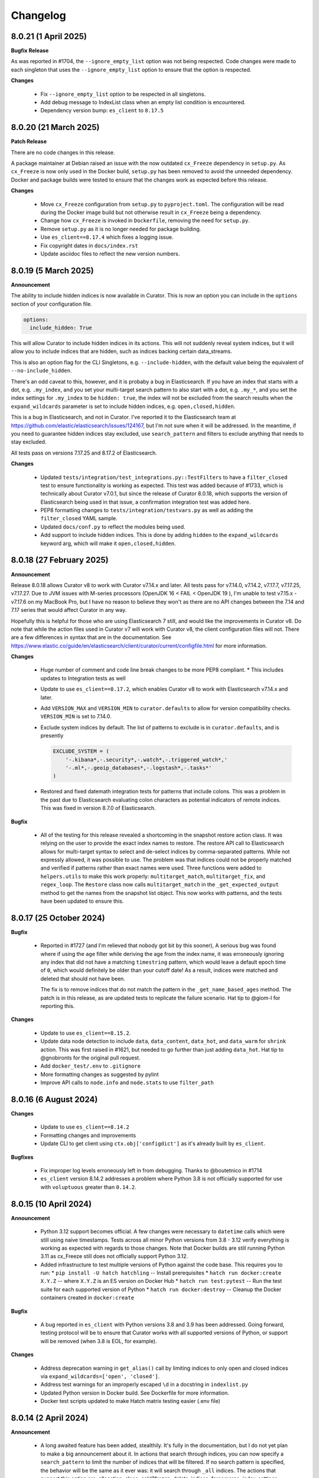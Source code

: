 .. _Changelog:

Changelog
=========

8.0.21 (1 April 2025)
---------------------

**Bugfix Release**

As was reported in #1704, the ``--ignore_empty_list`` option was not being respected.
Code changes were made to each singleton that uses the ``--ignore_empty_list`` option
to ensure that the option is respected.

**Changes**

  * Fix ``--ignore_empty_list`` option to be respected in all singletons.
  * Add debug message to IndexList class when an empty list condition is encountered.
  * Dependency version bump: ``es_client`` to ``8.17.5``


8.0.20 (21 March 2025)
----------------------

**Patch Release**

There are no code changes in this release.

A package maintainer at Debian raised an issue with the now
outdated ``cx_Freeze`` dependency in ``setup.py``. As ``cx_Freeze`` is now only
used in the Docker build, ``setup.py`` has been removed to avoid the unneeded
dependency. Docker and package builds were tested to ensure that the changes work
as expected before this release.

**Changes**

  * Move ``cx_Freeze`` configuration from ``setup.py`` to ``pyproject.toml``.
    The configuration will be read during the Docker image build but not otherwise
    result in ``cx_Freeze`` being a dependency.
  * Change how ``cx_Freeze`` is invoked in ``Dockerfile``, removing the need for
    ``setup.py``.
  * Remove ``setup.py`` as it is no longer needed for package building.
  * Use ``es_client==8.17.4`` which fixes a logging issue.
  * Fix copyright dates in ``docs/index.rst``
  * Update asciidoc files to reflect the new version numbers.


8.0.19 (5 March 2025)
---------------------

**Announcement**

The ability to include hidden indices is now available in Curator. This is now
an option you can include in the ``options`` section of your configuration file.

.. code-block:: yaml

    options:
      include_hidden: True

This will allow Curator to include hidden indices in its actions. This will not
suddenly reveal system indices, but it will allow you to include indices that
are hidden, such as indices backing certain data_streams.

This is also an option flag for the CLI Singletons, e.g. ``--include-hidden``,
with the default value being the equivalent of ``--no-include_hidden``.

There's an odd caveat to this, however, and it is probaby a bug in Elasticsearch.
If you have an index that starts with a dot, e.g. ``.my_index``, and you set your
multi-target search pattern to also start with a dot, e.g. ``.my_*``, and you
set the index settings for ``.my_index`` to be ``hidden: true``, the index will
not be excluded from the search results when the ``expand_wildcards`` parameter
is set to include hidden indices, e.g. ``open,closed,hidden``.

This is a bug in Elasticsearch, and not in Curator. I've reported it to the
Elasticsearch team at https://github.com/elastic/elasticsearch/issues/124167,
but I'm not sure when it will be addressed. In the meantime, if you need to
guarantee hidden indices stay excluded, use ``search_pattern`` and filters
to exclude anything that needs to stay excluded.

All tests pass on versions 7.17.25 and 8.17.2 of Elasticsearch.


**Changes**

  * Updated ``tests/integration/test_integrations.py::TestFilters`` to have a
    ``filter_closed`` test to ensure functionality is working as expected. This
    test was added because of #1733, which is technically about Curator v7.0.1,
    but since the release of Curator 8.0.18, which supports the version of
    Elasticsearch being used in that issue, a confirmation integration test was
    added here.
  * PEP8 formatting changes to ``tests/integration/testvars.py`` as well as adding
    the ``filter_closed`` YAML sample.
  * Updated ``docs/conf.py`` to reflect the modules being used.
  * Add support to include hidden indices. This is done by adding ``hidden`` to
    the ``expand_wildcards`` keyword arg, which will make it ``open,closed,hidden``.
  

8.0.18 (27 February 2025)
-------------------------

**Announcement**

Release 8.0.18 allows Curator v8 to work with Curator v7.14.x and later. All tests
pass for v7.14.0, v7.14.2, v7.17.7, v7.17.25, v7.17.27. Due to JVM issues with
M-series processors (OpenJDK 16 < FAIL < OpenJDK 19 ), I'm unable to test v7.15.x -
v7.17.6 on my MacBook Pro, but I have no reason to believe they won't as there
are no API changes between the 7.14 and 7.17 series that would affect Curator
in any way.

Hopefully this is helpful for those who are using Elasticsearch 7 still, and would
like the improvements in Curator v8. Do note that while the action files used in 
Curator v7 will work with Curator v8, the client configuration files will not. There
are a few differences in syntax that are in the documentation.
See https://www.elastic.co/guide/en/elasticsearch/client/curator/current/configfile.html 
for more information.

**Changes**

  * Huge number of comment and code line break changes to be more PEP8 compliant.
    * This includes updates to Integration tests as well
  * Update to use ``es_client==8.17.2``, which enables Curator v8 to work with
    Elasticsearch v7.14.x and later.
  * Add ``VERSION_MAX`` and ``VERSION_MIN`` to ``curator.defaults`` to allow for
    version compatibility checks. ``VERSION_MIN`` is set to 7.14.0.
  * Exclude system indices by default. The list of patterns to exclude is in
    ``curator.defaults``, and is presently
    
    .. code-block:: python
    
        EXCLUDE_SYSTEM = (
            '-.kibana*,-.security*,-.watch*,-.triggered_watch*,'
            '-.ml*,-.geoip_databases*,-.logstash*,-.tasks*'
        )
        
  * Restored and fixed datemath integration tests for patterns that include
    colons. This was a problem in the past due to Elasticsearch evaluating colon
    characters as potential indicators of remote indices. This was fixed in version
    8.7.0 of Elasticsearch.

**Bugfix**

  * All of the testing for this release revealed a shortcoming in the snapshot
    restore action class. It was relying on the user to provide the exact index
    names to restore. The restore API call to Elasticsearch allows for multi-target
    syntax to select and de-select indices by comma-separated patterns. While not
    expressly allowed, it was possible to use. The problem was that indices could
    not be properly matched and verified if patterns rather than exact names were
    used. Three functions were added to ``helpers.utils`` to make this work
    properly: ``multitarget_match``, ``multitarget_fix``, and ``regex_loop``. The
    ``Restore`` class now calls ``multitarget_match`` in the
    ``_get_expected_output`` method to get the names from the snapshot list object.
    This now works with patterns, and the tests have been updated to ensure this.


8.0.17 (25 October 2024)
------------------------

**Bugfix**

  * Reported in #1727 (and I'm relieved that nobody got bit by this sooner), A
    serious bug was found where if using the ``age`` filter while deriving the
    age from the index name, it was erroneously ignoring any index that did not
    have a matching ``timestring`` pattern, which would leave a default epoch
    time of ``0``, which would definitely be older than your cutoff date! As a
    result, indices were matched and deleted that should not have been.
    
    The fix is to remove indices that do not match the pattern in the 
    ``_get_name_based_ages`` method. The patch is in this release, as are updated
    tests to replicate the failure scenario. Hat tip to @giom-l for reporting this.

**Changes**

  * Update to use ``es_client==8.15.2``.
  * Update data node detection to include ``data``, ``data_content``, ``data_hot``,
    and ``data_warm`` for ``shrink`` action. This was first raised in #1621, but
    needed to go further than just adding ``data_hot``. Hat tip to @gnobironts for
    the original pull request.
  * Add ``docker_test/.env`` to ``.gitignore``
  * More formatting changes as suggested by pylint
  * Improve API calls to ``node.info`` and ``node.stats`` to use ``filter_path`` 

8.0.16 (6 August 2024)
----------------------

**Changes**

  * Update to use ``es_client==8.14.2``
  * Formatting changes and improvements
  * Update CLI to get client using ``ctx.obj['configdict']`` as it's already built
    by ``es_client``.

**Bugfixes**

  * Fix improper log levels erroneously left in from debugging. Thanks to
    @boutetnico in #1714
  * ``es_client`` version 8.14.2 addresses a problem where Python 3.8 is not officially supported
    for use with ``voluptuous`` greater than ``0.14.2``.

8.0.15 (10 April 2024)
----------------------

**Announcement**

  * Python 3.12 support becomes official. A few changes were necessary to ``datetime`` calls
    which were still using naive timestamps. Tests across all minor Python versions from 3.8 - 3.12
    verify everything is working as expected with regards to those changes. Note that Docker builds
    are still running Python 3.11 as cx_Freeze still does not officially support Python 3.12.
  * Added infrastructure to test multiple versions of Python against the code base. This requires
    you to run:
    * ``pip install -U hatch hatchling`` -- Install prerequisites
    * ``hatch run docker:create X.Y.Z`` -- where ``X.Y.Z`` is an ES version on Docker Hub
    * ``hatch run test:pytest`` -- Run the test suite for each supported version of Python
    * ``hatch run docker:destroy`` -- Cleanup the Docker containers created in ``docker:create``

**Bugfix**

  * A bug reported in ``es_client`` with Python versions 3.8 and 3.9 has been addressed. Going
    forward, testing protocol will be to ensure that Curator works with all supported versions of
    Python, or support will be removed (when 3.8 is EOL, for example).

**Changes**

  * Address deprecation warning in ``get_alias()`` call by limiting indices to only open and
    closed indices via ``expand_wildcards=['open', 'closed']``.
  * Address test warnings for an improperly escaped ``\d`` in a docstring in ``indexlist.py``
  * Updated Python version in Docker build. See Dockerfile for more information.
  * Docker test scripts updated to make Hatch matrix testing easier (.env file)

8.0.14 (2 April 2024)
---------------------

**Announcement**

  * A long awaited feature has been added, stealthily. It's fully in the documentation, but I do
    not yet plan to make a big announcement about it. In actions that search through indices, you
    can now specify a ``search_pattern`` to limit the number of indices that will be filtered. If
    no search pattern is specified, the behavior will be the same as it ever was: it will search
    through ``_all`` indices. The actions that support this option are: allocation, close,
    cold2frozen, delete_indices, forcemerge, index_settings, open, replicas, shrink, and snapshot.

**Bugfix**

  * A mixup with naming conventions from the PII redacter tool got in the way of the cold2frozen
    action completing properly.

**Changes**

  * Version bump: ``es_client==8.13.0``
      * With the version bump to ``es_client`` comes a necessary change to calls to create a
        repository. In https://github.com/elastic/elasticsearch-specification/pull/2255 it became
        clear that using ``type`` and ``settings`` as it has been was insufficient for repository
        settings, so we go back to using a request ``body`` as in older times. This change affects
        ``esrepomgr`` in one place, and otherwise only in snapshot/restore testing.
  * Added the curator.helpers.getters.meta_getter to reduce near duplicate functions.
  * Changed curator.helpers.getters.get_indices to use the _cat API to pull indices. The primary
    driver for this is that it avoids pulling in the full mapping and index settings when all we
    really need to return is a list of index names. This should help keep memory from ballooning
    quite as much. The function also now allows for a search_pattern kwarg to search only for
    indices matching a pattern. This will also potentially make the initial index return list much
    smaller, and the list of indices needing to be filtered that much smaller.
  * Tests were added to ensure that the changes for ``get_indices`` work everywhere.
  * Tests were added to ensure that the new ``search_pattern`` did not break anything, and does
    behave as expected.

8.0.13 (26 March 2024)
----------------------

**Bugfix**

  * An issue was discovered in ``es_client`` that caused default values from command-line options
    which should not have been set to override settings in configuration files.
    ``es_client==8.12.9`` corrects this. Reported in #1708, hat tip to @rgaduput for reporting this
    bug.

8.0.12 (20 March 2024)
----------------------

**Bugfix**

  * ``six`` dependency erroneously removed from ``es_client``. It's back in ``es_client==8.12.8``

8.0.11 (20 March 2024)
----------------------

**Announcement**

  * With the advent of ``es_client==8.12.5``, environment variables can now be used to automatically
    populate command-line options. The ``ESCLIENT_`` prefix just needs to prepend the capitalized
    option name, and any hyphens need to be replaced by underscores. ``--http-compress True`` is
    automatically settable by having ``ESCLIENT_HTTP_COMPRESS=1``. Boolean values are 1, 0, True,
    or False (case-insensitive). Options like ``hosts`` which can have multiple values just need to
    have whitespace between the values, e.g. 
    ``ESCLIENT_HOSTS='http://127.0.0.1:9200 http://localhost:9200'``. It splits perfectly. This is
    tremendous news for the containerization/k8s community. You won't have to have all of the
    options spelled out any more. Just have the environment variables assigned.
  * Also, log blacklisting has made it to the command-line as well. It similarly can be set via
    environment variable, e.g. ``ESCLIENT_BLACKLIST='elastic_transport urllib3'``, or by multiple
    ``--blacklist`` entries at the command line.
  * ``es_client`` has simplified things such that I can clean up arg sprawl in the command line
    scripts.

**Changes**

Lots of pending pull requests have been merged. Thank you to the community
members who took the time to contribute to Curator's code.

  * DOCFIX - Update date math section to use ``y`` instead of ``Y`` (#1510)
  * DOCFIX - Update period filtertype description (#1550)
  * add .dockerignore to increase build speed (#1604)
  * DOCFIX - clarification on prefix and suffix kinds (#1558)
    The provided documentation was adapted and edited.
  * Use builtin unittest.mock (#1695)
      * Had to also update ``helpers.testers.verify_client_object``.
  * Display proper error when mapping incorrect (#1526) - @namreg
    Also assisting with this is @alexhornblake in #1537
    Apologies for needing to adapt the code manually since it's been so long.
  * Version bumps:
      * ``es_client==8.12.6``

8.0.10 (1 February 2024)
------------------------

**Changes**

The upstream dependency, ``es_client``, needed to be patched to address a
Docker logging permission issue. This release only version bumps that
dependency:

  * ``es_client==8.12.4``


8.0.9 (31 January 2024)
-----------------------

**Announcements**

Curator is improving command-line options using new defaults and helpers from
from the ``es_client`` module. This will make things appear a bit cleaner at
the command-line as well as normalize command-line structure between projects
using ``es_client``. No more reimplementing the same code in 5 different
projects!

**Changes**

  * Fix Docker logging per #1694. It should detect whether that path exists and
    that the process has write permissions before blindly attempting to use it.
  * If ``--config`` is not specified Curator will now assume you either mean to
    use CLI options exclusively or look for a config in the default location.
    Curator will not halt on the absence of ``--config`` any more, per #1698
  * Increment Dockerfile settings to ``python:3.11.7-alpine3.18``
  * Some command-line options are hidden by default now but remain usable. The
    help output explains how to see the full list, if needed.
  * Dependency bumps
      * As ``es_client`` covers all of the same upstream dependencies that were
        necessary in previous releases, all local dependencies have been erased
        in favor of that one.  For this release, that is ``es_client==8.12.3``


8.0.8 (21 July 2023)
--------------------

**Announcements**

Small change to further reduce memory usage by not creating unused data
structures.

This revealed a glitch with dry-runs that would eventually have been reported.

**Changes**

  * Don't populate IndexList.index_info until required by a filter. In other
    words, stop populating the zero values as part of instantiation.
  * This uncovered an oversight with the 8.0.7 release. Certain actions, if
    taken with no filters, or only a pattern filter, would never ever populate
    the index_info. This wasn't a huge problem, unless you were using the
    dry-run flag. The dry-run output requires the index_info to be present for
    each index. In 8.0.7, where the empty structure was already in place, a
    dry-run wouldn't fail, but it also wouldn't show any data. This is fixed.
  * A few tests also needed updating. They were using contrived scenarios to
    test certain conditions. Now these tests are manually grabbing necessary
    metadata so they can pass.


8.0.7 (21 July 2023)
--------------------

**Announcements**

Functionally, there are no changes in this release. However...

This release ends the practice of collecting all stats and metadata at
IndexList initiation. This should make execution much faster for users with
enormous clusters with hundreds to thousands of indices. In the past, this was
handled at IndexList instantiation by making a cluster state API call. This is
rather heavy, and can be so much data as to slow down Curator for minutes on
clusters with hundreds to thousands of shards. This is all changed in this
release.

For example, the pattern filter requires no index metadata, as it only works
against the index name. If you use a pattern filter first, the actionable list
of indices is reduced. Then if you need to filter based on age using the
``creation_date``, the age filter will call ``get_index_settings`` to pull the
necessary data for that filter to complete. Some filters will not work against
closed indices. Those filters will automatically call ``get_index_state`` to
get the open/close status of the indices in the actionable list. The disk space
filter will require the index state as it won't work on closed indices, and
will call ``get_index_stats`` to pull the size_in_bytes stats.

Additionally, the cat API is used to get index state (open/close), now, as it
is the only API call besides the cluster state which can inform on this matter.
Not calling for a huge dump of the entire cluster state should drastically
reduce memory requirements, though that may vary for some users still after all
of the index data is polled, depending on what filters are used.

There is a potential caveat to all this rejoicing, however. Searchable snapshot
behavior with ILM policies usually keeps indices out of Curator's vision. You
need to manually tell Curator to allow it to work on ILM enabled indices. But
for some users who need to restore a snapshot to remove PII or other data from
an index, it can't be in ILM anymore. This has caused some headaches. For
example, if you are tracking an index in the hot tier named 'index1' and it is
in process of being migrated to the cold tier as a searchable snapshot, it may
suddenly disappear from the system as 'index1' and suddenly re-appear as
'restored-index1'. The original index may now be an alias that points to the
newly mounted cold-tier index. Before this version, Curator would choke if it
encountered this scenario. In fact, one user saw it repeatedly. See the last
comment of issue 1682 in the GitHub repository for more information.

To combat this, many repeated checks for index integrity have become necessary.
This also involves verifying that indices in the IndexList are not actually
aliases. Elasticsearch provides ``exists`` tests for these, but they cannot be
performed in bulk. They are, however, very lightweight. But network turnaround
times could make large clusters slower. For this reason, it is highly
recommended that regex filters be used first, early, and often, before using
any other filters. This will reduce the number of indices Curator has to check
and/or verify during execution, which will speed things up drastically.

8.0.6.post1 (18 July 2023)
--------------------------

**Breakfix Patch**

No code was changed in this release, only Python dependencies. If you are using
``pip`` to install Curator, chances are good you won't need this release.

This release was necessary after Docker refused to build a viable container using
PyYAML 6.0.0, which will not build with the new Cython 3, released on Friday,
July 14, 2023. A speedy fix was released as PyYAML 6.0.1 to address this.

The current 8.0.6 Docker image uses these fixes. This version will be published
to PyPI, but not otherwise released as its own version.

8.0.6 (18 July 2023)
--------------------

**Breakfix Release**

  * Small breakfix change to catch a similar rare race condition patched in
    8.0.5 covering the ``get_index_stats()`` method of IndexList. This patch
    covers the ``get_metadata()`` method and closes #1682.

8.0.5 (13 July 2023)
--------------------

**Announcements**

Release for Elasticsearch 8.8.2

**Changes**

  * Small PEP formatting changes that were found editing code.
  * Bump Python version in Dockerfile to 3.11.4
  * Bump Python dependency versions.
  * Change ``targetName`` to ``target_name`` in ``setup.py`` for newest version
    of cx_Freeze. Hat tip to ``@rene-dekker`` in #1681 who made these changes
    to 5.x and 7.x.
  * Fix command-line behavior to not fail if the default config file is not
    present. The newer CLI-based configuration should allow for no config file
    at all, and now that's fixed.
  * Initial work done to prevent a race condition where an index is present at IndexList
    initialization, but is missing by the time index stats collection begins. The resultant
    404s were causing Curator to shut down and not complete steps.
  * When running in a Docker container, make Curator log to ``/proc/1/fd/1`` by
    default, if no value is provided for ``logfile`` (otherwise, use that).

8.0.4 (28 April 2023)
---------------------

**Announcements**

Allow single-string, base64 API Key tokens in Curator.

To use a base64 API Key token in YAML configuration:

::

  elasticsearch:
    client:
      hosts: https://host.example.tld:9243
    other_args:
      api_key:
        token: '<base64 token goes here>'

To use a base64 API Key token at the command-line:

::

  curator --hosts https://host.example.tld:9243 --api_token <base64 token goes here> [OTHER ARGS/OPTIONS]

**NOTE:** In neither of the above examples are the alligator clips necessary (the ``<`` and ``>`` characters).

**Changes**

  * Update ``es_client`` to 8.7.0, which enables the use of the base64 encoded API Key token.
    This also fixes #1671 via https://github.com/untergeek/es_client/issues/33


8.0.3 (22 February 2023)
------------------------

**Announcements**

A new action called ``cold2frozen`` has been added to Curator. It is not going to be of much use to
the vast majority of Elasticsearch users as it serves a very narrow use-case. That is, it migrates
searchable snapshot indices from the cold tier to the frozen tier, but only if they are not
associated with ILM (Index Lifecycle Management) policies. As escalation into the cold and frozen
tiers is usually handled by ILM, this is indeed a rare use case.

**Changes**

  * Fixed instruction display for delete repository action of ``es_repo_mgr``
  * Fix unit tests to import more specifically/cleanly
  * Fixed Hatch build includes (this was speed-released to PyPI as 8.0.2.post1) as Curator did not
    function after a pip install.
  * Added ``cold2frozen`` action, and tests.


8.0.2 (15 February 2023)
------------------------

**Changes**

  * Added the same CLI flags that the singletons offers. This gives much more flexibility with
    regards to passing configuration settings as command-line options, particularly for Docker.
  * Re-created the ``get_client`` function. It now resides in ``curator.helpers.getters`` and will
    eventually see use in the Reindex class for remote connections.
  * Created a new set of classes to import, validate the schema, and split individual actions into
    their own sub-object instances. This is primarily to make ``curator/cli.py`` read much more
    cleanly. No new functionality here, but fewer conditional branches, and hopefully more readable
    code.
  * Updated the documentation to show these changes, both the API and the Elastic.co usage docs.


8.0.1 (10 February 2023)
------------------------

**Announcements**

The 8.0.0 release was about getting Curator out the door with all of the functionality users were
accustomed to in 5.8.4, but with the newer, updated args and methods in ``elasticsearch8``. Very
little else was changed that didn't need to be. Now comes a few improvements, and more are coming,
which is why I didn't start with 8.6.0 as my release version.

  * Now offering multi-architecture Docker builds for ``arm64`` (``v8``) and ``amd64``.
  * This required the addition of two new scripts at the root level of the project:
    ``alpine4docker.sh`` and ``post4docker.py``. These scripts are used only when building the
    Dockerfile. They were needed to make multi-architecture Docker images possible. I'm sure you'll
    be able to see how they work with a cursory glance.

**Breaking Changes**

  * I split ``curator.utils`` into several, separate modules under ``curator.helpers``.

    I suppose, technically, that this qualifies as a breaking change from 8.0, but I sincerely
    doubt I have any users using Curator as an API yet, so I made the change. No functions were
    renamed, so this isn't as breaking so much as a slight shift in module naming. This gave me
    headaches, but it needed to be done a long time ago. It was always grating to see the Pylint
    warnings that the file is longer than 1000 lines, and searching for the module you wanted was
    way too much scrolling. This also gave me the chance to update the tests and the docstring's
    formatting for rST docs. Most of this release's changes came from this change.

**Changes**

  * Curator has supported ECS logging for a while, but now that there is an official Python module,
    Curator is going to use it. Welcome, ``ecs-logging``! As before, just use ``logformat: ecs``,
    but now it has all of the goodness right there!
  * rST docs are improved and updated. Check out https://curator.readthedocs.io to see.
  * Logging turned out to be too verbose due to a shift. Now the ``blacklist`` defaults to
    ``['elastic_transport', 'urllib3']``. Documentation updated accordingly.
  * Default behavior is now to not verify snapshot repository access for Snapshot and Restore
    actions. It was a hacky fix for older versions of Elasticsearch that just shouldn't be needed.

8.0.0 (31 January 2023)
-----------------------

**Announcement**

This release is a *major* refactoring of the Curator code to work with both Elasticsearch
8.x and the Elasticsearch-py Python module of the same major and minor versions.

I apologize for the crazy merge messes trying to get this all to work. In the end, I had to delete
my fork on github and start over clean.

**Breaking Changes**

  * Curator is now version locked. Curator v8.x will only work with Elasticsearch v8.x
  * Your old Curator ``config.yml`` file will no longer work as written. There have been more than
    a few changes necessitated by the updates in the ``elasticsearch8`` Python client library.
    The client connection code has also been extracted to its own module, ``es_client``. This is
    actually a good thing, however, as new options for configuring the client connection become
    possible.
  * Going forward, Curator will only be released as a tarball via GitHub, as an ``sdist`` or
    ``wheel`` via ``pip`` on PyPI, and to Docker Hub. There will no longer be RPM, DEB, or Windows
    ZIP releases. I am sorry if this is inconvenient, but one of the reasons the development and
    release cycle was delayed so long is because of how painfully difficult it was to do releases.
  * Curator will only work with Python 3.8+, and will more tightly follow the Python version releases.

**Changes**

  * Last minute doc fixes. Mostly updated links to Elasticsearch documentation.
  * Python 3.11.1 is fully supported, and all versions of Python 3.8+ should be fully supported.
  * Use ``hatch`` and ``hatchling`` for package building & publishing
  * Because of ``hatch`` and ``pyproject.toml``, the release version still only needs to be tracked
    in ``curator/_version.py``.
  * Maintain the barest ``setup.py`` for building a binary version of Curator for Docker using
    ``cx_Freeze``.
  * Remove ``setup.cfg``, ``requirements.txt``, ``MANIFEST.in``, and other files as functionality
    is now handled by ``pyproject.toml`` and doing ``pip install .`` to grab dependencies and
    install them. YAY! Only one place to track dependencies now!!!
  * Preliminarily updated the docs.
  * Migrate towards ``pytest`` and away from ``nose`` tests.
  * Revamped almost every integration test
  * Scripts provided now that aid in producing and destroying Docker containers for testing. See
    ``docker_test/scripts/create.sh``. To spin up a numbered version release of Elasticsearch, run
    ``docker_test/scripts/create.sh 8.6.1``. It will download any necessary images, launch them,
    and tell you when it's ready, as well as provide ``REMOTE_ES_SERVER`` environment variables for
    testing the ``reindex`` action, e.g.
    ``REMOTE_ES_SERVER="http://172.16.0.1:9201" pytest --cov=curator``. These tests are skipped
    if this value is not provided. To clean up afterwards, run ``docker_test/scripts/destroy.sh``
  * The action classes were broken into their own path, ``curator/actions/filename.py``.
  * ``curator_cli`` has been updated with more client connection settings, like ``cloud_id``.
  * As Curator 8 is version locked and will not use AWS credentials to connect to any ES 8.x
    instance, all AWS ES connection settings and references have been removed.

8.0.0rc1 (30 January 2023)
--------------------------

**Announcement**

This release-candidate is a *major* refactoring of the Curator code to work with both Elasticsearch
8.x and the Elasticsearch-py Python module of the same major and minor versions.

**Breaking Changes**

  * Curator is now version locked. Curator v8.x will only work with Elasticsearch v8.x
  * Your old Curator ``config.yml`` file will no longer work as written. There have been more than
    a few changes necessitated by the updates in the ``elasticsearch8`` Python client library.
    The client connection code has also been extracted to its own module, ``es_client``. This is
    actually a good thing, however, as new options for configuring the client connection become
    possible.
  * Going forward, Curator will only be released as a tarball via GitHub, as an ``sdist`` or
    ``wheel`` via ``pip`` on PyPI, and to Docker Hub. There will no longer be RPM, DEB, or Windows
    ZIP releases. I am sorry if this is inconvenient, but one of the reasons the development and
    release cycle was delayed so long is because of how painfully difficult it was to do releases.
  * Curator will only work with Python 3.8+, and will more tightly follow the Python version releases.

**Changes**

  * Python 3.11.1 is fully supported, and all versions of Python 3.8+ should be fully supported.
  * Use ``hatch`` and ``hatchling`` for package building & publishing
  * Because of ``hatch`` and ``pyproject.toml``, the release version still only needs to be tracked
    in ``curator/_version.py``.
  * Maintain the barest ``setup.py`` for building a binary version of Curator for Docker using
    ``cx_Freeze``.
  * Remove ``setup.cfg``, ``requirements.txt``, ``MANIFEST.in``, and other files as functionality
    is now handled by ``pyproject.toml`` and doing ``pip install .`` to grab dependencies and
    install them. YAY! Only one place to track dependencies now!!!
  * Preliminarily updated the docs.
  * Migrate towards ``pytest`` and away from ``nose`` tests.
  * Revamped almost every integration test
  * Scripts provided now that aid in producing and destroying Docker containers for testing. See
    ``docker_test/scripts/create.sh``. To spin up a numbered version release of Elasticsearch, run
    ``docker_test/scripts/create.sh 8.6.1``. It will download any necessary images, launch them,
    and tell you when it's ready, as well as provide ``REMOTE_ES_SERVER`` environment variables for
    testing the ``reindex`` action, e.g.
    ``REMOTE_ES_SERVER="http://172.16.0.1:9201" pytest --cov=curator``. These tests are skipped
    if this value is not provided. To clean up afterwards, run ``docker_test/scripts/destroy.sh``
  * The action classes were broken into their own path, ``curator/actions/filename.py``.
  * ``curator_cli`` has been updated with more client connection settings, like ``cloud_id``.
  * As Curator 8 is version locked and will not use AWS credentials to connect to any ES 8.x
    instance, all AWS ES connection settings and references have been removed.

8.0.0a1 (26 January 2023)
-------------------------

**Announcement**

This release-candidate is a *major* refactoring of the Curator code to work with both Elasticsearch
8.x and the Elasticsearch-py Python module of the same major and minor versions.

**Breaking Changes**

  * Curator is now version locked. Curator v8.x will only work with Elasticsearch v8.x
  * Your old Curator ``config.yml`` file will no longer work as written. There have been more than
    a few changes necessitated by the updates in the ``elasticsearch8`` Python client library.
    The client connection code has also been extracted to its own module, ``es_client``. This is
    actually a good thing, however, as new options for configuring the client connection become
    possible.
  * Going forward, Curator will only be released as a tarball via GitHub, as an ``sdist`` or
    ``wheel`` via ``pip`` on PyPI, and to Docker Hub. There will no longer be RPM, DEB, or Windows
    ZIP releases. I am sorry if this is inconvenient, but one of the reasons the development and
    release cycle was delayed so long is because of how painfully difficult it was to do releases.
  * Curator will only work with Python 3.8+, and will more tightly follow the Python version releases.

**Changes**

  * Python 3.11.1 is fully supported, and all versions of Python 3.8+ should be fully supported.
  * Use ``hatch`` and ``hatchling`` for package building & publishing
  * Because of ``hatch`` and ``pyproject.toml``, the release version still only needs to be tracked
    in ``curator/_version.py``.
  * Maintain the barest ``setup.py`` for building a binary version of Curator for Docker using
    ``cx_Freeze``.
  * Remove ``setup.cfg``, ``requirements.txt``, ``MANIFEST.in``, and other files as functionality
    is now handled by ``pyproject.toml`` and doing ``pip install .`` to grab dependencies and
    install them. YAY! Only one place to track dependencies now!!!
  * Preliminarily updated the docs.
  * Migrate towards ``pytest`` and away from ``nose`` tests.
  * Revamped almost every integration test
  * Scripts provided now that aid in producing and destroying Docker containers for testing. See
    ``docker_test/scripts/create.sh``. To spin up a numbered version release of Elasticsearch, run
    ``docker_test/scripts/create.sh 8.6.1``. It will download any necessary images, launch them,
    and tell you when it's ready, as well as provide ``REMOTE_ES_SERVER`` environment variables for
    testing the ``reindex`` action, e.g.
    ``REMOTE_ES_SERVER="http://172.16.0.1:9201" pytest --cov=curator``. These tests are skipped
    if this value is not provided. To clean up afterwards, run ``docker_test/scripts/destroy.sh``
  * The action classes were broken into their own path, ``curator/actions/filename.py``.
  * ``curator_cli`` has been updated with more client connection settings, like ``cloud_id``.
  * As Curator 8 is version locked and will not use AWS credentials to connect to any ES 8.x
    instance, all AWS ES connection settings and references have been removed.

7.0.0 (31 January 2023)
-----------------------

**Announcement**

  * This release is a simplified release for only ``pip`` and Docker. It only works
    with Elasticsearch 7.x and is functionally identical to 5.8.4

**Breaking Changes**

  * Curator is now version locked. Curator v7.x will only work with Elasticsearch v7.x
  * Going forward, Curator will only be released as a tarball via GitHub, as an ``sdist`` or
    ``wheel`` via ``pip`` on PyPI, and to Docker Hub. There will no longer be RPM, DEB, or Windows
    ZIP releases. I am sorry if this is inconvenient, but one of the reasons the development and
    release cycle was delayed so long is because of how painfully difficult it was to do releases.
  * Curator will only work with Python 3.8+, and will more tightly follow the Python version releases.

**New**

  * Python 3.11.1 is fully supported, and all versions of Python 3.8+ should be fully supported.
  * Use ``hatch`` and ``hatchling`` for package building & publishing
  * Because of ``hatch`` and ``pyproject.toml``, the release version still only needs to be tracked
    in ``curator/_version.py``.
  * Maintain the barest ``setup.py`` for building a binary version of Curator for Docker using
    ``cx_Freeze``.
  * Remove ``setup.cfg``, ``requirements.txt``, ``MANIFEST.in``, and other files as functionality
    is now handled by ``pyproject.toml`` and doing ``pip install .`` to grab dependencies and
    install them. YAY! Only one place to track dependencies now!!!
  * Preliminarily updated the docs.
  * Migrate towards ``pytest`` and away from ``nose`` tests.
  * Scripts provided now that aid in producing and destroying Docker containers for testing. See
    ``docker_test/scripts/create.sh``. To spin up a numbered version release of Elasticsearch, run
    ``docker_test/scripts/create.sh 7.17.8``. It will download any necessary images, launch them,
    and tell you when it's ready, as well as provide ``REMOTE_ES_SERVER`` environment variables for
    testing the ``reindex`` action, e.g.
    ``REMOTE_ES_SERVER="172.16.0.1:9201" pytest --cov=curator``. These tests are skipped
    if this value is not provided. To clean up afterwards, run ``docker_test/scripts/destroy.sh``
  * Add filter by size feature. #1612 (IndraGunawan)
  * Update Elasticsearch client to 7.17.8

**Security Fixes**

  * Use `urllib3` 1.26.5 or higher #1610 (tsaarni) — This dependency is now fully handled by the
    ``elasticsearch7`` module and not a separate ``urllib3`` import.

6.0.0 (31 January 2023)
-----------------------

**Announcement**

  * This release is a simplified release for only ``pip`` and Docker. It only works
    with Elasticsearch 6.x and is functionally identical to 5.8.4

**Breaking Changes**

  * Curator is now version locked. Curator v6.x will only work with Elasticsearch v6.x
  * Going forward, Curator will only be released as a tarball via GitHub, as an ``sdist`` or
    ``wheel`` via ``pip`` on PyPI, and to Docker Hub. There will no longer be RPM, DEB, or Windows
    ZIP releases. I am sorry if this is inconvenient, but one of the reasons the development and
    release cycle was delayed so long is because of how painfully difficult it was to do releases.
  * Curator will only work with Python 3.8+, and will more tightly follow the Python version releases.

**New**

  * Python 3.11.1 is fully supported, and all versions of Python 3.8+ should be fully supported.
  * Use ``hatch`` and ``hatchling`` for package building & publishing
  * Because of ``hatch`` and ``pyproject.toml``, the release version still only needs to be tracked
    in ``curator/_version.py``.
  * Maintain the barest ``setup.py`` for building a binary version of Curator for Docker using
    ``cx_Freeze``.
  * Remove ``setup.cfg``, ``requirements.txt``, ``MANIFEST.in``, and other files as functionality
    is now handled by ``pyproject.toml`` and doing ``pip install .`` to grab dependencies and
    install them. YAY! Only one place to track dependencies now!!!
  * Preliminarily updated the docs.
  * Migrate towards ``pytest`` and away from ``nose`` tests.
  * Scripts provided now that aid in producing and destroying Docker containers for testing. See
    ``docker_test/scripts/create.sh``. To spin up a numbered version release of Elasticsearch, run
    ``docker_test/scripts/create.sh 6.8.23``. It will download any necessary images, launch them,
    and tell you when it's ready, as well as provide ``REMOTE_ES_SERVER`` environment variables for
    testing the ``reindex`` action, e.g.
    ``REMOTE_ES_SERVER="172.16.0.1:9201" pytest --cov=curator``. These tests are skipped
    if this value is not provided. To clean up afterwards, run ``docker_test/scripts/destroy.sh``
  * Add filter by size feature. #1612 (IndraGunawan)
  * Update Elasticsearch client to 6.8.2

**Security Fixes**

  * Use `urllib3` 1.26.5 or higher #1610 (tsaarni) — This dependency is now fully handled by the
    ``elasticsearch7`` module and not a separate ``urllib3`` import.

5.8.4 (27 April 2021)
---------------------

**Announcement**

  * Because Python 2.7 has been EOL for over a year now, many projects are no
    longer supporting it. This will also be the case for Curator as its
    dependencies cease to support Python 2.7. With `boto3` having announced it
    is ceasing support of Python 2.7, deprecated as of 15 Jan 2021, and fully
    unsupported on 15 Jul 2021, Curator will follow these same dates. This
    means that you will need to use an older version of Curator to continue
    using Python 2.7, or upgrade to Python 3.6 or greater.

**Breaking**

  * Normally I would not include breaking changes, but users have asked for
    Click v7, which changes actions to require hyphens, and not underscores.
    Options can still have underscores, but actions can't--well, not strictly
    true. You can have underscores, but Click v7 will convert them to hyphens.
    This should _only_ affect users of the Curator CLI, and not YAML file
    users, and only the actions: `show-indices`, `show-snapshots`,
    `delete-indices`, `delete-snapshots`. The actual actions are still named
    with underscores, and the code has been updated to work with the hyphenated
    action names.

**New**

  * Now using `elasticsearch-py` version 7.12.0
  * Adding testing for Python 3.9
  * Removing testing on Python 3.6
  * Tested Elasticsearch versions now include 7.12.0, 7.11.2, 7.10.2, 7.9.3,
    7.8.1, 6.8.15, 5.6.16
  * Changing `requirements.txt` as follows:
    - boto3-1.17.57
    - certifi-2020.12.5
    - click-7.1.2
    - elasticsearch-7.12.0
    - pyyaml-5.4.1
    - requests-2.25.1
    - requests-aws4auth-1.0.1
    - six-1.15.0
    - urllib3-1.26.4
    - voluptuous-0.12.1

**Bug Fixes**

  * Alias integration tests needed updating for newer versions of Elasticsearch
    that include ILM.
  * Click 7.0 now reports an exit code of `1` for schema mismatches where it
    yielded a `-1` in the past. Tests needed updating to correct for this.

**Security**

  * Address multiple `pyyaml` vulnerabilities by bumping to version 5.4.1.
    Contributed in #1596 (tsaarni)

5.8.3 (25 November 2020)
------------------------

**New**

  * Determined to test the last 2 major version's final patch releases, plus
    the last 5 minor releases in the current major version. Travis CI testing
    needs to go faster, and this should suffice. For now, this means versions
    5.6.16, 6.8.13, 7.6.2, 7.7.1, 7.8.1, 7.9.3, and 7.10.0

**Bug Fixes**

  * Caught a few stale merge failures, and asciidoc documentation problems
    which needed fixing in the 5.8 branch, which necessitate this tiny bump
    release. No code changes between 5.8.2 and 5.8.3.

5.8.2 (24 November 2020)
------------------------

**Announcement**

  * No, Curator isn't going away. But as you can tell, it's not as actively
    developed as it once was. I am gratified to find there are still users who
    make it a part of their workflow. I intend to continue development in my
    spare time. Curator is now a labor of love, not an engineering project I
    do during work hours.

**New**

  * Testing changes. Only last ES version of 5.x and 6.x are tested, plus the
    releases of 7.x since 7.2.
  * ``http_auth`` is now deprecated. You can continue to use it, but it will go
    away in the next major release. Moving forward, you should use ``username``
    and ``password``. This should work in ``curator``, ``curator_cli``, and
    ``es_repo_mgr``.
  * Removed tests for all 5.x branches of Elasticsearch but the final (5.6).
  * Added tests for missing 7.x branches of Elasticsearch
  * Remove tests for Python 3.5
  * Fix hang of Shrink action in ES 7.x in #1528 (jclegras)
  * Add ``ecs`` as a ``logformat`` option in #1529 (m1keil)

**Bug Fixes**

  * Lots of code cleanup, trying to go PEP-8. All tests are still passing, and
    the APIs are not changed (yet—-that comes in the next major release).
  * Dockerfile has been updated to produce a working version with Python 3.7
    and Curator 5.8.1
  * Pin (for now) Elasticsearch Python module to 7.1.0. This will be updated
    when an updated release of the module fixes the `cluster.state` API call
    regression at https://github.com/elastic/elasticsearch-py/issues/1141
  * Fix ``client.tasks.get`` API call to be ``client.tasks.list`` when no index
    name is provided.  See
    https://github.com/elastic/elasticsearch-py/issues/1110
  * Pin some pip versions to allow urllib3 and boto to coexist. See #1562
    (sethmlarson).

**Documentation**

  * Add Freeze/Unfreeze documentation in #1497 (lucabelluccini)
  * Update compatibility matrix in #1522 (jibsonline)

5.8.1 (25 September 2019)
-------------------------

**Bug Fixes**

  * ``LD_LIBRARY_PATH`` will now be set in ``/usr/bin/curator`` and the
    associated scripts rather than set in ``/etc/ld.so.conf.d``

**Other**

  * Unsaved logging change in ``utils.py`` that got missed is merged.

5.8.0 (24 September 2019)
-------------------------

**New**

  * Require ``elasticsearch-py`` version 7.0.4
  * Official support for Python 3.7 — In fact, the pre-built packages are built
    using Python 3.7 now.
  * Packages bundle OpenSSL 1.1.1c, removing the need for system OpenSSL
  * Certifi 2019.9.11 certificates included.
  * New client configuration option: api_key - used in the X-Api-key header in
    requests to Elasticsearch when set, which may be required if ReadonlyREST
    plugin is configured to require api-key. Requested in #1409 (vetler)
  * Add ``skip_flush`` option to the ``close`` action. This should be useful
    when trying to close indices with unassigned shards (e.g. before restore).
    Raised in #1412. (psypuff)
  * Use ``RequestsHttpConnection`` class, which permits the use of
    ``HTTP_PROXY`` and ``HTTPS_PROXY`` environment variables. Raised in #510
    and addressed by #1259 (raynigon) in August of 2018. Subsequent changes,
    however, required some adaptation, and re-submission as a different PR.
    (untergeek)
  * ``ignore_existing`` option added to ``CreateIndex``. Will not raise an
    error if the index to be created already exists. Raised by (breml) in
    #1352. (untergeek)
  * Add support for ``freeze`` and ``unfreeze`` indexes using curator. Requires
    Elasticsearch version 6.6 or greater with xpack enabled. Requested in issue
    #1399 and rasied in PR #1454. (junmuz)
  * Allow the ``close`` action to ignore synced flush failures with the new
    ``ignore_sync_failures`` option.  Raised in #1248. (untergeek)

**Bug Fixes**

  * Fix kibana filter to match any and all indices starting with ``.kibana``.
    This addresses #1363, and everyone else upgrading to Elasticsearch 7.x.
    Update documentation accordingly. (untergeek)
  * Fix reindex post-action checks. When the filters do not return documents
    to be reindexed, the post-action check to ensure the target index exists
    is not needed. This new version will skip that validation if no documents
    are processed (issue #1170). (afharo)
  * Prevent the ``empty`` filtertype from incorrectly matching against closed
    indices #1430 (heyitsmdr)
  * Fix ``index_size`` function to be able to report either for either the
    ``total`` of all shards (default) or just ``primaries``. Added as a keyword
    arg to preserve existing behavior. This was needed to fix sizing
    calculations for the Shrink action, which should only count ``primaries``.
    Raised in #1429 (untergeek).
  * Fix ``allow_ilm_indices`` to work with the ``rollover`` action. Reported in
    #1418 (untergeek)
  * Update the client connection logic to be cleaner and log more verbosely in
    an attempt to address issues like #1418 and others like it more effectively
    as other failures have appeared to be client failures because the last
    log message were vague indications that a client connection was attempted.
    This is a step in the right direction, as it explicitly exits with a 1 exit
    code for different conditions now. (untergeek)
  * Catch snapshots without a timestring in the name causing a logic error when
    using the ``count`` filter and ``use_age`` with ``source: name``. Reported
    by (nerophon) in #1366. (untergeek)
  * Ensure authentication (401), authorization (403), and other 400 errors are
    logged properly. Reported by (rfalke) in #1413. (untergeek)
  * Fix crashes in restore of "large" number of indices reported by breml in
    #1360. (anandsinghkunwar)
  * Do an empty list check before querying indices for field stats. Fixed by
    (CiXiHuo) in #1448.
  * Fix "Correctly report task runtime in seconds" while reindexing. Reported
    by (jkelastic) in #1335

**Documentation**

  * Grammar correction of ilm.asciidoc #1425 (SlavikCA)
  * Updates to reflect changes to Elasticsearch 7 documentation #1426 and #1428
    (lcawl) and (jrodewig)

5.7.6 (6 May 2019)
------------------

**Security Fix**

Evidently, there were some upstream dependencies which required vulnerable
versions of ``urllib3`` and ``requests``. These have been addressed.

  * CVE-2018-20060, CVE-2019-11324, CVE-2018-18074 are addressed by this
    update. Fixed in #1395 (cburgess)

**Bug Fixes**

  * Allow aliases in Elasticsearch versions >= 6.5.0 to refer to more than one
    index, if ``is_write_index`` is present and one index has it set to `True`.
    Requested in #1342 (untergeek)

5.7.5 (26 April 2019)
---------------------

This has to be a new record with 5 releases in 3 days, however, as a wonderful
aside, this release is the Curator Haiku release (if you don't know why, look
up the structure of a Haiku).

**Bug Fix**

  * Persistent ILM filter error has finally been caught. Apparently, in Python,
    a list of lists ``[[]]`` will evaluate as existing, because it has one
    array element, even if that element is empty. So, this is my bad, but it is
    fixed now. (untergeek)

5.7.4 (25 April 2019)
---------------------

**Bug Fix**

  * ILM filter was reading from full index list, rather than the working list
    Reported in #1389 (untergeek)

5.7.3 (24 April 2019)
---------------------

**Bug Fix**

  * Still further package collisions with ``urllib3`` between ``boto3`` and
    ``requests``.  It was working, but with an unacceptable error, which is
    addressed in release 5.7.3. (untergeek)

5.7.2 (24 April 2019)
---------------------

**Bug Fix**

  * Fix ``urllib3`` dependency collision on account of ``boto3`` (untergeek)

5.7.1 (24 April 2019)
---------------------

We do not speak of 5.7.1

5.7.0 (24 April 2019)
---------------------

**New**

  * Support for ``elasticsearch-py`` 7.0.0 (untergeek)
  * Support for Elasticsearch 7.0 #1371 (untergeek)
  * TravisCI testing for Elasticsearch 6.5, 6.6, 6.7, and 7.0 (untergeek)
  * Allow shrink action to use multiple data paths #1350 (IzekChen)

**Bug Fixes**

  * Fix ``regex`` pattern filter to use ``re.search`` #1355 (matthewdupre)
  * Report rollover results in both dry-run and regular runs. Requested
    in #1313 (untergeek)
  * Hide passwords in DEBUG logs. Requested in #1336 (untergeek)
  * With ILM fully released, Curator tests now correctly use the
    ``allow_ilm_indices`` option. (untergeek)

**Documentation**

  * Many thanks to those who submitted documentation fixes, both factual as
    well as typos!


5.6.0 (13 November 2018)
------------------------

**New**

  * The ``empty`` filter has been exposed for general use.  This filter matches
    indices with no documents. (jrask) #1264
  * Added tests for Elasticsearch 6.3 and 6.4 releases. (untergeek)
  * Sort indices alphabetically before sorting by age.
    (tschroeder-zendesk) #1290
  * Add ``shards`` filtertype (cushind) #1298

**Bug Fixes**

  * Fix YAML linting so that YAML errors are caught and displayed on the
    command line. Reported in #1237 (untergeek)
  * Pin ``click`` version for compatibility. (Andrewsville) #1280
  * Allow much older epoch timestamps (rsteneteg) #1296
  * Reindex action respects ``ignore_empty_list`` flag (untergeek) #1297
  * Update ILM index version minimum to 6.6.0 (untergeek)
  * Catch reindex failures properly. Reported in #1260 (untergeek)

**Documentation**

  * Added Reindex example to the sidebar. (Nostalgiac) #1227
  * Fix Rollover example text and typos. (untergeek)

5.5.4 (23 May 2018)
-------------------

**Bug Fix**

  * Extra args in show.py prevented show_snapshots from executing (untergeek)


5.5.3 (21 May 2018)
-------------------

Short release cycle here specifically to address the Snapshot restore issue
raised in #1192

**Changes**

  * By default, filter out indices with ``index.lifecycle.name`` set.  This can
    be overridden with the option ``allow_ilm_indices`` with the caveat that
    you are on your own if there are conflicts. NOTE: The Index Lifecycle
    Management feature will not appear in Elasticsearch until 6.4.0
  * Removed some unused files from the repository.

**Bug Fixes**

  * Fix an ambiguously designed Alias test (untergeek)
  * Snapshot action will now raise an exception if the snapshot does not
    complete with state ``SUCCESS``. Reported in #1192 (untergeek)
  * The show_indices and show_snapshots singletons were not working within the
    new framework. They've been fixed now.

5.5.2 (14 May 2018)
-------------------

**Changes**

  * The ``alias``, ``restore``, ``rollover``, and ``shrink``  actions have been
    added to ``curator_cli``, along with a revamped method to manage/add
    actions in the future.
  * Updated ``certifi`` dependency to ``2018.4.16``
  * Added ``six`` dependency
  * Permit the use of versions 6.1 and greater of the ``elasticsearch`` python
    module.  There are issues with SSL contexts in the 6.0 release that prevent
    Curator from being able to use this version.  Currently the requirement
    version string is ``elasticsearch>=5.5.2,!=6.0.0,<7.0.0``
  * Start of pylint cleanup, and use of `six` `string_types`. (untergeek)

**Bug Fixes**

  * `unit_count_pattern` setting can cause indices to mistakenly be included
    in an index filter. Fixed in #1206 (soenkeliebau)
  * Fix rollover _check_max_size() call. Reported in #1202 by @diranged
    (untergeek).
  * Update tested versions of Elasticsearch. (untergeek).
  * Update setup.cfg to install dependencies during source install. (untergeek)
  * Fix reference to unset variable name in log output at
    https://github.com/elastic/curator/blob/v5.5.1/curator/actions.py#L2145
    It should be `idx` instead of `index`. (untergeek).
  * Alias action should raise `NoIndices` exception if `warn_if_no_indices` is
    `True`, and no `add` or `remove` sub-actions are found, rather than raising
    an `ActionError`. Reported in #1209 (untergeek).

**Documentation**

  * Clarify inclusive filtering for allocated filter. Fixed in #1203 (geekpete)
  * Fix Kibana filter description. #1199 (quartett-opa)
  * Add missing documentation about the ``new_name`` option for rollover.
    Reported in #1197 (untergeek)

5.5.1 (22 March 2018)
---------------------

**Bug Fixes**

  * Fix ``pip`` installation issues for older versions of Python
    #1183 (untergeek)

5.5.0 (21 March 2018)
---------------------

**New Features**

  * Add ``wait_for_rebalance`` as an option for ``shrink`` action. By default
    the behavior remains unchanged. You can now set this to False though to
    allow the shrink action to only check that the index being shrunk has
    finished being relocated and it will not wait for the cluster to
    rebalance. #1129 (tschroeder-zendesk)
  * Work around for extremely large cluster states. #1142 (rewiko)
  * Add CI tests for Elasticsearch versions 6.1 and 6.2 (untergeek)
  * Add Elasticsearch datemath support for snapshot names #1078 (untergeek)
  * Support ``max_size`` as a rollover condition for Elasticsearch versions
    6.1.0 and up. #1140 (untergeek)
  * Skip indices with a document count of 0 when using ``source: field_stats``
    to do ``age`` or ``period`` type filtering. #1130 (untergeek)

**Bug Fixes**

  * Fix missing node information in log line. #1142 (untergeek)
  * Fix default options in code that were causing schema validation errors
    after ``voluptuous`` upgrade to 0.11.1.
    Reported in #1149, fixed in #1156 (untergeek)
  * Disallow empty lists as reindex source.  Raise exception if that happens.
    Reported in #1139 (untergeek)
  * Set a ``timeout_override`` for ``delete_snapshots`` to catch cases where
    slower repository network and/or disk access can cause a snapshot delete
    to take longer than the default 30 second client timeout. #1133 (untergeek)
  * Add AWS ES 5.1 support. #1172 (wanix)
  * Add missing ``period`` filter arguments for ``delete_snapshots``.
    Reported in #1173 (untergeek)
  * Fix kibana filtertype to catch newer index names.
    Reported in #1171 (untergeek)
  * Re-order the closed indices filter for the Replicas action to take place
    `before` the empty list check.
    Reported in #1180 by ``@agomerz`` (untergeek)

**General**

  * Deprecate testing for Python 3.4.  It is no longer being supported by
    Python.
  * Increase logging to show error when ``master_only`` is true and there are
    multiple hosts.

**Documentation**

  * Correct a misunderstanding about the nature of rollover conditions.
    #1144 (untergeek)
  * Correct links to the field_stats API, as it is non-existent in
    Elasticsearch 6.x. (untergeek)
  * Add a warning about using forcemerge on active indices.
    #1153 (untergeek)
  * Fix select URLs in pip installation from source to not be 404
    #1133 (untergeek)
  * Fix an error in regex filter documentation #1138 (arne-cl)

5.4.1 (6 December 2017)
-----------------------

**Bug Fixes**

  * Improve Dockerfile to build from source and produce slimmer image
    #1111 (mikn)
  * Fix ``filter_kibana`` to correctly use ``exclude`` argument
    #1116 (cjuroz)
  * Fix `ssl_no_validate` behavior within AWS ES #1118 (igalarzab)
  * Improve command-line exception management #1119 (4383)
  * Make ``alias`` action always process ``remove`` before ``add``
    to prevent undesired alias removals. #1120 (untergeek)

**General**

  * Bump ES versions in Travis CI

**Documentation**

  * Remove ``unit_count`` parameter doc for parameter that no longer
    exists #1107 (dashford)
  * Add missing ``exclude: True`` in ``timestring`` docs #1117 (GregMefford)



5.4.0 (13 November 2017)
------------------------

**Announcement**

  * Support for Elasticsearch 6.0!!! Yes!

**New Features**

  * The ``field_stats`` API may be gone from Elasticsearch, but its utility
    cannot be denied.  And so, Curator has replaced the ``field_stats`` API
    call with a small aggregation query.  This will be perhaps a bit more
    costly in performance terms, as this small aggregation query must be made
    to each index in sequence, rather than as a one-shot call, like the
    ``field_stats`` API call.  But the benefit will remain available, and
    it's the only major API that did not persevere between Elasticsearch 5.x
    and 6.x that was needed by Curator.

5.3.0 (31 October 2017)
-----------------------

**New Features**

  * With the period filter and field_stats, it is useful to match indices
    that fit `within` the period, rather than just their start dates.  This
    is now possible with ``intersect``.  See more in the documentation.
    Requested in #1045. (untergeek)
  * Add a ``restore`` function to ``curator_cli`` singleton. Mentioned in
    #851 (alexef)
  * Add ``pattern`` to the ``count`` filter.  This is particularly useful
    when working with rollover indices.  Requested in #1044 (untergeek)
  * The ``es_repo_mgr create`` command now can take ``skip_repo_fs_check`` as
    an argument (default is False) #1072 (alexef)
  * Add ``pattern_type`` feature expansion to the ``period`` filter.  The
    default behavior is ``pattern_type='relative'``, which preserves existing
    behaviors so users with existing configurations can continue to use them
    without interruption.  The new ``pattern_type`` is ``absolute``, which
    allows you to specify hard dates for ``date_from`` and ``date_to``, while
    ``date_from_format`` and ``date_to_format`` are strftime strings to
    interpret the from and to dates. Requested in #1047 (untergeek)
  * Add ``copy_aliases`` option to the ``shrink`` action. So this option is
    only set in the ``shrink`` action. The default value of the option is
    ``copy_aliases: 'False'`` and it does nothing. If you set to
    ``copy_aliases: 'True'``, you could copy the aliases from the source index
    to the target index. Requested in #1060 (monkey3199)
  * IAM Credentials can now be retrieved from the environment using the Boto3
    Credentials provider. #1084 (kobuskc)

**Bug Fixes**

  * Delete the target index (if it exists) in the event that a shrink fails.
    Requested in #1058 (untergeek)
  * Fixed an integration test that could fail in the waning days of a month.
  * Fix build system anomalies for both unix and windows.

**Documentation**

  * Set repository access to be https by default.
  * Add documentation for ``copy_aliases`` option.

5.2.0 (1 September 2017)
------------------------

**New Features**

  * Shrink action! Apologies to all who have patiently waited for this
    feature.  It's been a long time coming, but it is hopefully worth the
    wait.  There are a lot of checks and tests associated with this action,
    as there are many conditions that have to be met in order for a shrink
    to take place.  Curator will try its best to ensure that all of these
    conditions are met so you can comfortably rest assured that shrink will
    work properly unattended.  See the documentation for more information.
  * The ``cli`` function has been split into ``cli`` and ``run`` functions.
    The behavior of ``cli`` will be indistinguishable from previous releases,
    preserving API integrity.  The new ``run`` function allows lambda and other
    users to `run` Curator from the API with only a client configuration file
    and action file as arguments.  Requested in #1031 (untergeek)
  * Allow use of time/date string interpolation for Rollover index naming.
    Added in #1010 (tschroeder-zendesk)
  * New ``unit_count_pattern`` allows you to derive the ``unit_count`` from
    the index name itself.  This involves regular expressions, so be sure to
    do lots of testing in ``--dry-run`` mode before deploying to production.
    Added by (soenkeliebau) in #997

**Bug Fixes**

  * Reindex ``request_body`` allows for 2 different ``size`` options.  One
    limits the number of documents reindexed.  The other is for batch sizing.
    The batch sizing option was missing from the schema validator.  This has
    been corrected.  Reported in #1038 (untergeek)
  * A few sundry logging and notification changes were made.

5.1.2 (08 August 2017)
----------------------

**Errata**

  * An update to Elasticsearch 5.5.0 changes the behavior of
    ``filter_by_aliases``, differing from previous 5.x versions.

    If a list of aliases is provided, indices must appear in `all` listed
    aliases or a 404 error will result, leading to no indices being matched.
    In older versions, if the index was associated with even one of the
    aliases in aliases, it would result in a match.

    Tests and documentation have been updated to address these changes.

  * Debian 9 changed SSL versions, which means that the pre-built debian
    packages no longer work in Debian 9.  In the short term, this requires
    a new repository.  In the long term, I will try to get a better
    repository system working for these so they all work together, better.
    Requested in #998 (untergeek)

**Bug Fixes**

  * Support date math in reindex operations better.  It did work previously,
    but would report failure because the test was looking for the index with
    that name from a list of indices, rather than letting Elasticsearch do
    the date math.  Reported by DPattee in #1008 (untergeek)
  * Under rare circumstances, snapshot delete (or create) actions could fail,
    even when there were no snapshots in state ``IN_PROGRESS``.  This was
    tracked down by JD557 as a collision with a previously deleted snapshot
    that hadn't finished deleting.  It could be seen in the tasks API.  An
    additional test for snapshot activity in the tasks API has been added to
    cover this scenario.  Reported in #999 (untergeek)
  * The ``restore_check`` function did not work properly with wildcard index
    patterns.  This has been rectified, and an integration test added to
    satisfy this.  Reported in #989 (untergeek)
  * Make Curator report the Curator version, and not just reiterate the
    elasticsearch version when reporting version incompatibilities. Reported
    in #992. (untergeek)
  * Fix repository/snapshot name logging issue. #1005 (jpcarey)
  * Fix Windows build issue #1014 (untergeek)


**Documentation**

  * Fix/improve rST API documentation.
  * Thanks to many users who not only found and reported documentation issues,
    but also submitted corrections.

5.1.1 (8 June 2017)
-------------------

**Bug Fixes**

  * Mock and cx_Freeze don't play well together.  Packages weren't working, so
    I reverted the string-based comparison as before.

5.1.0 (8 June 2017)
-------------------

**New Features**

  * Index Settings are here! First requested as far back as #160, it's been
    requested in various forms culminating in #656.  The official documentation
    addresses the usage. (untergeek)
  * Remote reindex now adds the ability to migrate from one cluster to another,
    preserving the index names, or optionally adding a prefix and/or a suffix.
    The official documentation shows you how. (untergeek)
  * Added support for naming rollover indices. #970 (jurajseffer)
  * Testing against ES 5.4.1, 5.3.3

**Bug Fixes**

  * Since Curator no longer supports old versions of python, convert tests to
    use ``isinstance``. #973 (untergeek)
  * Fix stray instance of ``is not`` comparison instead of ``!=`` #972
    (untergeek)
  * Increase remote client timeout to 180 seconds for remote reindex. #930
    (untergeek)

**General**

  * elasticsearch-py dependency bumped to 5.4.0
  * Added mock dependency due to isinstance and testing requirements
  * AWS ES 5.3 officially supports Curator now.  Documentation has been updated
    to reflect this.

5.0.4 (16 May 2017)
-------------------

**Bug Fixes**

  * The ``_recovery`` check needs to compare using ``!=`` instead of
    ``is not``, which apparently does not accurately compare unicode strings.
    Reported in #966 (untergeek)

5.0.3 (15 May 2017)
-------------------

**Bug Fixes**

  * Restoring a snapshot on an exceptionally fast cluster/node can create a
    race condition where a ``_recovery`` check returns an empty dictionary
    ``{}``, which causes Curator to fail.  Added test and code to correct this.
    Reported in #962. (untergeek)

5.0.2 (4 May 2017)
------------------

**Bug Fixes**

  * Nasty bug in schema validation fixed where boolean options or filter flags
    would validate as ``True`` if non-boolean types were submitted.
    Reported in #945. (untergeek)
  * Check for presence of alias after reindex, in case the reindex was to an
    alias. Reported in #941. (untergeek)
  * Fix an edge case where an index named with `1970.01.01` could not be sorted
    by index-name age. Reported in #951. (untergeek)
  * Update tests to include ES 5.3.2
  * Bump certifi requirement to 2017.4.17.

**Documentation**

  * Document substitute strftime symbols for doing ISO Week timestrings added
    in #932. (untergeek)
  * Document how to include file paths better. Fixes #944. (untergeek)

5.0.1 (10 April 2017)
---------------------

**Bug Fixes**

  * Fixed default values for ``include_global_state`` on the restore
    action to be in line with defaults in Elasticsearch 5.3

**Documentation**

  * Huge improvement to documenation, with many more examples.
  * Address age filter limitations per #859 (untergeek)
  * Address date matching behavior better per #858 (untergeek)

5.0.0 (5 April 2017)
--------------------

The full feature set of 5.0 (including alpha releases) is included here.

**New Features**

  * Reindex is here! The new reindex action has a ton of flexibility. You
    can even reindex from remote locations, so long as the remote cluster is
    Elasticsearch 1.4 or newer.
  * Added the ``period`` filter (#733). This allows you to select indices
    or snapshots, based on whether they fit within a period of hours, days,
    weeks, months, or years.
  * Add dedicated "wait for completion" functionality. This supports health
    checks, recovery (restore) checks, snapshot checks, and operations which
    support the new tasks API.  All actions which can use this have been
    refactored to take advantage of this.  The benefit of this new feature is
    that client timeouts will be less likely to happen when performing long
    operations, like snapshot and restore.

    NOTE: There is one caveat: forceMerge does not support this, per the
    Elasticsearch API. A forceMerge call will hold the client until complete,
    or the client times out.  There is no clean way around this that I can
    discern.
  * Elasticsearch date math naming is supported and documented for the
    ``create_index`` action.  An integration test is included for validation.
  * Allow allocation action to unset a key/value pair by using an empty value.
    Requested in #906. (untergeek)
  * Added support for the Rollover API. Requested in #898, and by countless
    others.
  * Added ``warn_if_no_indices`` option for ``alias`` action in response to
    #883.  Using this option will permit the ``alias`` add or remove to
    continue with a logged warning, even if the filters result in a
    ``NoIndices`` condition. Use with care.

**General**

  * Bumped ``click`` (python module) version dependency to 6.7
  * Bumped ``urllib3`` (python module) version dependency to 1.20
  * Bumped ``elasticsearch`` (python module) version dependency to 5.3
  * Refactored a ton of code to be cleaner and hopefully more consistent.

**Bug Fixes**

  * Curator now logs version incompatibilities as an error, rather than just
    raising an Exception. #874 (untergeek)
  * The ``get_repository()`` function now properly raises an exception instead
    of returning `False` if nothing is found. #761 (untergeek)
  * Check if an index is in an alias before attempting to delete it from the
    alias.  Issue raised in #887. (untergeek)
  * Fix allocation issues when using Elasticsearch 5.1+. Issue raised in #871
    (untergeek)

**Documentation**

  * Add missing repository arg to auto-gen API docs. Reported in #888
    (untergeek)
  * Add all new documentation and clean up for v5 specific.

**Breaking Changes**

  * IndexList no longer checks to see if there are indices on initialization.


5.0.0a1 (23 March 2017)
-----------------------

This is the first alpha release of Curator 5.  This should not be used for
production! There `will` be many more changes before 5.0.0 is released.

**New Features**

  * Allow allocation action to unset a key/value pair by using an empty value.
    Requested in #906. (untergeek)
  * Added support for the Rollover API. Requested in #898, and by countless
    others.
  * Added ``warn_if_no_indices`` option for ``alias`` action in response to
    #883.  Using this option will permit the ``alias`` add or remove to
    continue with a logged warning, even if the filters result in a
    ``NoIndices`` condition. Use with care.

**Bug Fixes**

  * Check if an index is in an alias before attempting to delete it from the
    alias.  Issue raised in #887. (untergeek)
  * Fix allocation issues when using Elasticsearch 5.1+. Issue raised in #871
    (untergeek)

**Documentation**

  * Add missing repository arg to auto-gen API docs. Reported in #888
    (untergeek)

4.2.6 (27 January 2016)
-----------------------

**General**

  * Update Curator to use version 5.1 of the ``elasticsearch-py`` python
    module. With this change, there will be no reverse compatibility with
    Elasticsearch 2.x.  For 2.x versions, continue to use the 4.x branches of
    Curator.
  * Tests were updated to reflect the changes in API calls, which were minimal.
  * Remove "official" support for Python 2.6. If you must use Curator on a
    system that uses Python 2.6 (RHEL/CentOS 6 users), it is recommended that
    you use the official RPM package as it is a frozen binary built on Python
    3.5.x which will not conflict with your system Python.
  * Use ``isinstance()`` to verify client object. #862 (cp2587)
  * Prune older versions from Travis CI tests.
  * Update ``certifi`` dependency to latest version

**Documentation**

  * Add version compatibility section to official documentation.
  * Update docs to reflect changes.  Remove cruft and references to older
    versions.

4.2.5 (22 December 2016)
------------------------

**General**

  * Add and increment test versions for Travis CI. #839 (untergeek)
  * Make `filter_list` optional in snapshot, show_snapshot and show_indices
    singleton actions. #853 (alexef)

**Bug Fixes**

  * Fix cli integration test when different host/port are specified.  Reported
    in #843 (untergeek)
  * Catch empty list condition during filter iteration in singleton actions.
    Reported in #848 (untergeek)

**Documentation**

  * Add docs regarding how filters are ANDed together, and how to do an OR with
    the regex pattern filter type. Requested in #842 (untergeek)
  * Fix typo in Click version in docs. #850 (breml)
  * Where applicable, replace `[source,text]` with `[source,yaml]` for better
    formatting in the resulting docs.

4.2.4 (7 December 2016)
-----------------------

**Bug Fixes**

  * ``--wait_for_completion`` should be `True` by default for Snapshot
    singleton action.  Reported in #829 (untergeek)
  * Increase `version_max` to 5.1.99. Prematurely reported in #832 (untergeek)
  * Make the '.security' index visible for snapshots so long as proper
    credentials are used. Reported in #826 (untergeek)

4.2.3.post1 (22 November 2016)
------------------------------

This fix is `only` going in for ``pip``-based installs.  There are no other
code changes.

**Bug Fixes**

  * Fixed incorrect assumption of PyPI picking up dependency for certifi.  It
    is still a dependency, but should not affect ``pip`` installs with an error
    any more.  Reported in #821 (untergeek)


4.2.3 (21 November 2016)
------------------------

4.2.2 was pulled immediately after release after it was discovered that the
Windows binary distributions were still not including the certifi-provided
certificates.  This has now been remedied.

**General**

  * ``certifi`` is now officially a requirement.
  * ``setup.py`` now forcibly includes the ``certifi`` certificate PEM file in
    the "frozen" distributions (i.e., the compiled versions).  The
    ``get_client`` method was updated to reflect this and catch it for both the
    Linux and Windows binary distributions.  This should `finally` put to rest
    #810

4.2.2 (21 November 2016)
------------------------

**Bug Fixes**

  * The certifi-provided certificates were not propagating to the compiled
    RPM/DEB packages.  This has been corrected.  Reported in #810 (untergeek)

**General**

  * Added missing ``--ignore_empty_list`` option to singleton actions.
    Requested in #812 (untergeek)

**Documentation**

  * Add a FAQ entry regarding the click module's need for Unicode when using
    Python 3.  Kind of a bug fix too, as the entry_points were altered to catch
    this omission and report a potential solution on the command-line. Reported
    in #814 (untergeek)
  * Change the "Command-Line" documentation header to be "Running Curator"

4.2.1 (8 November 2016)
-----------------------

**Bug Fixes**

  * In the course of package release testing, an undesirable scenario was
    caught where boolean flags default values for ``curator_cli`` were
    improperly overriding values from a yaml config file.

**General**

  * Adding in direct download URLs for the RPM, DEB, tarball and zip packages.

4.2.0 (4 November 2016)
-----------------------

**New Features**

  * Shard routing allocation enable/disable. This will allow you to disable
    shard allocation routing before performing one or more actions, and then
    re-enable after it is complete. Requested in #446 (untergeek)
  * Curator 3.x-style command-line.  This is now ``curator_cli``, to
    differentiate between the current binary.  Not all actions are available,
    but the most commonly used ones are.  With the addition in 4.1.0 of schema
    and configuration validation, there's even a way to still do filter
    chaining on the command-line! Requested in #767, and by many other
    users (untergeek)

**General**

  * Update testing to the most recent versions.
  * Lock elasticsearch-py module version at >= 2.4.0 and <= 3.0.0.  There are
    API changes in the 5.0 release that cause tests to fail.

**Bug Fixes**

  * Guarantee that binary packages are built from the latest Python +
    libraries. This ensures that SSL/TLS will work without warning messages
    about insecure connections, unless they actually are insecure. Reported in
    #780, though the reported problem isn't what was fixed. The fix is needed
    based on what was discovered while troubleshooting the problem. (untergeek)

4.1.2 (6 October 2016)
----------------------

This release does not actually add any new code to Curator, but instead
improves documentation and includes new linux binary packages.

**General**

  * New Curator binary packages for common Linux systems!
    These will be found in the same repositories that the python-based packages
    are in, but have no dependencies.  All necessary libraries/modules are
    bundled with the binary, so everything should work out of the box.
    This feature doesn't change any other behavior, so it's not a major
    release.

    These binaries have been tested in:
      * CentOS 6 & 7
      * Ubuntu 12.04, 14.04, 16.04
      * Debian 8

    They do not work in Debian 7 (library mismatch).  They may work in other
    systems, but that is untested.

    The script used is in the unix_packages directory.  The Vagrantfiles for
    the various build systems are in the Vagrant directory.

**Bug Fixes**

  * The only bug that can be called a bug is actually a stray ``.exe`` suffix
    in the binary package creation section (cx_freeze) of ``setup.py``.  The
    Windows binaries should have ``.exe`` extensions, but not unix variants.
  * Elasticsearch 5.0.0-beta1 testing revealed that a document ID is required
    during document creation in tests.  This has been fixed, and a redundant
    bit of code in the forcemerge integration test was removed.

**Documentation**

  * The documentation has been updated and improved.  Examples and installation
    are now top-level events, with the sub-sections each having their own link.
    They also now show how to install and use the binary packages, and the
    section on installation from source has been improved.  The missing
    section on installing the voluptuous schema verification module has been
    written and included. #776 (untergeek)

4.1.1 (27 September 2016)
-------------------------

**Bug Fixes**

  * String-based booleans are now properly coerced.  This fixes an issue where
    `True`/`False` were used in environment variables, but not recognized.
    #765 (untergeek)

  * Fix missing `count` method in ``__map_method`` in SnapshotList. Reported in
    #766 (untergeek)

**General**

  * Update es_repo_mgr to use the same client/logging YAML config file.
    Requested in #752 (untergeek)

**Schema Validation**

  * Cases where ``source`` was not defined in a filter (but should have been)
    were informing users that a `timestring` field was there that shouldn't
    have been.  This edge case has been corrected.

**Documentation**

  * Added notifications and FAQ entry to explain that AWS ES is not supported.

4.1.0 (6 September 2016)
------------------------

**New Features**

  * Configuration and Action file schema validation.  Requested in #674
    (untergeek)
  * Alias filtertype! With this filter, you can select indices based on whether
    they are part of an alias.  Merged in #748 (untergeek)
  * Count filtertype! With this filter, you can now configure Curator to only
    keep the most recent `n` indices (or snapshots!).  Merged in #749
    (untergeek)
  * Experimental! Use environment variables in your YAML configuration files.
    This was a popular request, #697. (untergeek)

**General**

  * New requirement! ``voluptuous`` Python schema validation module
  * Requirement version bump:  Now requires ``elasticsearch-py`` 2.4.0

**Bug Fixes**

  * ``delete_aliases`` option in ``close`` action no longer results in an error
    if not all selected indices have an alias.  Add test to confirm expected
    behavior. Reported in #736 (untergeek)

**Documentation**

  * Add information to FAQ regarding indices created before Elasticsearch 1.4.
    Merged in #747

4.0.6 (15 August 2016)
----------------------

**Bug Fixes**

  * Update old calls used with ES 1.x to reflect changes in 2.x+. This was
    necessary to work with Elasticsearch 5.0.0-alpha5.
    Fixed in #728 (untergeek)

**Doc Fixes**

  * Add section detailing that the value of a ``value`` filter element should
    be encapsulated in single quotes. Reported in #726. (untergeek)

4.0.5 (3 August 2016)
---------------------

**Bug Fixes**

  * Fix incorrect variable name for AWS Region reported in #679 (basex)
  * Fix ``filter_by_space()`` to not fail when index age metadata is not
    present.  Indices without the appropriate age metadata will instead be
    excluded, with a debug-level message. Reported in #724 (untergeek)

**Doc Fixes**

  * Fix documentation for the space filter and the source filter element.

4.0.4 (1 August 2016)
---------------------

**Bug Fixes**

  * Fix incorrect variable name in Allocation action. #706 (lukewaite)
  * Incorrect error message in ``create_snapshot_body`` reported in #711
    (untergeek)
  * Test for empty index list object should happen in action initialization for
    snapshot action. Discovered in #711. (untergeek)

**Doc Fixes**

  * Add menus to asciidoc chapters #704 (untergeek)
  * Add pyyaml dependency #710 (dtrv)

4.0.3 (22 July 2016)
--------------------

**General**

  * 4.0.2 didn't work for ``pip`` installs due to an omission in the
    MANIFEST.in file.  This came up during release testing, but before the
    release was fully published. As the release was never fully published, this
    should not have actually affected anyone.

**Bug Fixes**

  * These are the same as 4.0.2, but it was never fully released.
  * All default settings are now values returned from functions instead of
    constants.  This was resulting in settings getting stomped on. New test
    addresses the original complaint.  This removes the need for ``deepcopy``.
    See issue #687 (untergeek)
  * Fix ``host`` vs. ``hosts`` issue in ``get_client()`` rather than the
    non-functional function in ``repomgrcli.py``.
  * Update versions being tested.
  * Community contributed doc fixes.
  * Reduced logging verbosity by making most messages debug level. #684
    (untergeek)
  * Fixed log whitelist behavior (and switched to blacklisting instead).
    Default behavior will now filter traffic from the ``elasticsearch`` and
    ``urllib3`` modules.
  * Fix Travis CI testing to accept some skipped tests, as needed. #695
    (untergeek)
  * Fix missing empty index test in snapshot action. #682 (sherzberg)

4.0.2 (22 July 2016)
--------------------

**Bug Fixes**

  * All default settings are now values returned from functions instead of
    constants.  This was resulting in settings getting stomped on. New test
    addresses the original complaint.  This removes the need for ``deepcopy``.
    See issue #687 (untergeek)
  * Fix ``host`` vs. ``hosts`` issue in ``get_client()`` rather than the
    non-functional function in ``repomgrcli.py``.
  * Update versions being tested.
  * Community contributed doc fixes.
  * Reduced logging verbosity by making most messages debug level. #684
    (untergeek)
  * Fixed log whitelist behavior (and switched to blacklisting instead).
    Default behavior will now filter traffic from the ``elasticsearch`` and
    ``urllib3`` modules.
  * Fix Travis CI testing to accept some skipped tests, as needed. #695
    (untergeek)
  * Fix missing empty index test in snapshot action. #682 (sherzberg)

4.0.1 (1 July 2016)
-------------------

**Bug Fixes**

  * Coerce Logstash/JSON logformat type timestamp value to always use UTC.
    #661 (untergeek)
  * Catch and remove indices from the actionable list if they do not have a
    `creation_date` field in settings.  This field was introduced in ES v1.4,
    so that indicates a rather old index. #663 (untergeek)
  * Replace missing ``state`` filter for ``snapshotlist``. #665 (untergeek)
  * Restore ``es_repo_mgr`` as a stopgap until other CLI scripts are added.  It
    will remain undocumented for now, as I am debating whether to make
    repository creation its own action in the API. #668 (untergeek)
  * Fix dry run results for snapshot action. #673 (untergeek)

4.0.0 (24 June 2016)
--------------------

It's official!  Curator 4.0.0 is released!

**Breaking Changes**

  * New and improved API!
  * Command-line changes.  No more command-line args, except for ``--config``,
    ``--actions``, and ``--dry-run``:

      - ``--config`` points to a YAML client and logging configuration file.
        The default location is ``~/.curator/curator.yml``
      - ``--actions`` arg points to a YAML action configuration file
      - ``--dry-run`` will simulate the action(s) which would have taken place,
        but not actually make any changes to the cluster or its indices.

**New Features**

  * Snapshot restore is here!
  * YAML configuration files.  Now a single file can define an entire batch of
    commands, each with their own filters, to be performed in sequence.
  * Sort by index age not only by index name (as with previous versions of
    Curator), but also by index `creation_date`, or by calculations from the
    Field Stats API on a timestamp field.
  * Atomically add/remove indices from aliases! This is possible by way of the
    new `IndexList` class and YAML configuration files.
  * State of indices pulled and stored in `IndexList` instance.  Fewer API
    calls required to serially test for open/close, `size_in_bytes`, etc.
  * Filter by space now allows sorting by age!
  * Experimental! Use AWS IAM credentials to sign requests to Elasticsearch.
    This requires the end user to *manually* install the `requests_aws4auth`
    python module.
  * Optionally delete aliases from indices before closing.
  * An empty index or snapshot list no longer results in an error if you set
    ``ignore_empty_list`` to `True`.  If `True` it will still log that the
    action was not performed, but will continue to the next action. If 'False'
    it will log an ERROR and exit with code 1.

**API**

  * Updated API documentation
  * Class: `IndexList`. This pulls all indices at instantiation, and you apply
    filters, which are class methods.  You can iterate over as many filters as
    you like, in fact, due to the YAML config file.
  * Class: `SnapshotList`. This pulls all snapshots from the given repository
    at instantiation, and you apply filters, which are class methods.  You can
    iterate over as many filters as you like, in fact, due to the YAML config
    file.
  * Add `wait_for_completion` to Allocation and Replicas actions.  These will
    use the client timeout, as set by default or `timeout_override`, to
    determine how long to wait for timeout.  These are handled in batches of
    indices for now.
  * Allow `timeout_override` option for all actions.  This allows for different
    timeout values per action.
  * Improve API by giving each action its own `do_dry_run()` method.

**General**

  * Updated use documentation for Elastic main site.
  * Include example files for ``--config`` and ``--actions``.

4.0.0b2 (16 June 2016)
----------------------

**Second beta release of the 4.0 branch**

**New Feature**

  * An empty index or snapshot list no longer results in an error if you set
    ``ignore_empty_list`` to `True`.  If `True` it will still log that the
    action was not performed, but will continue to the next action. If 'False'
    it will log an ERROR and exit with code 1. (untergeek)

4.0.0b1 (13 June 2016)
----------------------

**First beta release of the 4.0 branch!**

The release notes will be rehashing the new features in 4.0, rather than the
bug fixes done during the alphas.

**Breaking Changes**

  * New and improved API!
  * Command-line changes.  No more command-line args, except for ``--config``,
    ``--actions``, and ``--dry-run``:

      - ``--config`` points to a YAML client and logging configuration file.
        The default location is ``~/.curator/curator.yml``
      - ``--actions`` arg points to a YAML action configuration file
      - ``--dry-run`` will simulate the action(s) which would have taken place,
        but not actually make any changes to the cluster or its indices.

**New Features**

  * Snapshot restore is here!
  * YAML configuration files.  Now a single file can define an entire batch of
    commands, each with their own filters, to be performed in sequence.
  * Sort by index age not only by index name (as with previous versions of
    Curator), but also by index `creation_date`, or by calculations from the
    Field Stats API on a timestamp field.
  * Atomically add/remove indices from aliases! This is possible by way of the
    new `IndexList` class and YAML configuration files.
  * State of indices pulled and stored in `IndexList` instance.  Fewer API
    calls required to serially test for open/close, `size_in_bytes`, etc.
  * Filter by space now allows sorting by age!
  * Experimental! Use AWS IAM credentials to sign requests to Elasticsearch.
    This requires the end user to *manually* install the `requests_aws4auth`
    python module.
  * Optionally delete aliases from indices before closing.

**API**

  * Updated API documentation
  * Class: `IndexList`. This pulls all indices at instantiation, and you apply
    filters, which are class methods.  You can iterate over as many filters as
    you like, in fact, due to the YAML config file.
  * Class: `SnapshotList`. This pulls all snapshots from the given repository
    at instantiation, and you apply filters, which are class methods.  You can
    iterate over as many filters as you like, in fact, due to the YAML config
    file.
  * Add `wait_for_completion` to Allocation and Replicas actions.  These will
    use the client timeout, as set by default or `timeout_override`, to
    determine how long to wait for timeout.  These are handled in batches of
    indices for now.
  * Allow `timeout_override` option for all actions.  This allows for different
    timeout values per action.
  * Improve API by giving each action its own `do_dry_run()` method.

**General**

  * Updated use documentation for Elastic main site.
  * Include example files for ``--config`` and ``--actions``.


4.0.0a10 (10 June 2016)
-----------------------

**New Features**

  * Snapshot restore is here!
  * Optionally delete aliases from indices before closing.
    Fixes #644 (untergeek)

**General**

  * Add `wait_for_completion` to Allocation and Replicas actions.  These will
    use the client timeout, as set by default or `timeout_override`, to
    determine how long to wait for timeout.  These are handled in batches of
    indices for now.
  * Allow `timeout_override` option for all actions.  This allows for different
    timeout values per action.

**Bug Fixes**

  * Disallow use of `master_only` if multiple hosts are used. Fixes #615
    (untergeek)
  * Fix an issue where arguments weren't being properly passed and populated.
  * ForceMerge replaced Optimize in ES 2.1.0.
  * Fix prune_nones to work with Python 2.6. Fixes #619 (untergeek)
  * Fix TimestringSearch to work with Python 2.6. Fixes #622 (untergeek)
  * Add language classifiers to ``setup.py``.  Fixes #640 (untergeek)
  * Changed references to readthedocs.org to be readthedocs.io.

4.0.0a9 (27 Apr 2016)
---------------------

**General**

  * Changed `create_index` API to use kwarg `extra_settings` instead of `body`
  * Normalized Alias action to use `name` instead of `alias`.  This simplifies
    documentation by reducing the number of option elements.
  * Streamlined some code
  * Made `exclude` a filter element setting for all filters. Updated all
    examples to show this.
  * Improved documentation

**New Features**

  * Alias action can now accept `extra_settings` to allow adding filters,
    and/or routing.


4.0.0a8 (26 Apr 2016)
---------------------

**Bug Fixes**

  * Fix to use `optimize` with versions of Elasticsearch < 5.0
  * Fix missing setting in testvars


4.0.0a7 (25 Apr 2016)
---------------------

**Bug Fixes**

  * Fix AWS4Auth error.

4.0.0a6 (25 Apr 2016)
---------------------

**General**

  * Documentation updates.
  * Improve API by giving each action its own `do_dry_run()` method.

**Bug Fixes**

  * Do not escape characters other than ``.`` and ``-`` in timestrings. Fixes
    #602 (untergeek)

** New Features**

  * Added `CreateIndex` action.

4.0.0a4 (21 Apr 2016)
---------------------

**Bug Fixes**

  * Require `pyyaml` 3.10 or better.
  * In the case that no `options` are in an action, apply the defaults.

4.0.0a3 (21 Apr 2016)
---------------------

It's time for Curator 4.0 alpha!

**Breaking Changes**

  * New API! (again?!)
  * Command-line changes.  No more command-line args, except for ``--config``,
    ``--actions``, and ``--dry-run``:

      - ``--config`` points to a YAML client and logging configuration file.
        The default location is ``~/.curator/curator.yml``
      - ``--actions`` arg points to a YAML action configuration file
      - ``--dry-run`` will simulate the action(s) which would have taken place,
        but not actually make any changes to the cluster or its indices.

**General**

  * Updated API documentation
  * Updated use documentation for Elastic main site.
  * Include example files for ``--config`` and ``--actions``.

**New Features**

  * Sort by index age not only by index name (as with previous versions of
    Curator), but also by index `creation_date`, or by calculations from the
    Field Stats API on a timestamp field.
  * Class: `IndexList`. This pulls all indices at instantiation, and you apply
    filters, which are class methods.  You can iterate over as many filters as
    you like, in fact, due to the YAML config file.
  * Class: `SnapshotList`. This pulls all snapshots from the given repository
    at instantiation, and you apply filters, which are class methods.  You can
    iterate over as many filters as you like, in fact, due to the YAML config
    file.
  * YAML configuration files.  Now a single file can define an entire batch of
    commands, each with their own filters, to be performed in sequence.
  * Atomically add/remove indices from aliases! This is possible by way of the
    new `IndexList` class and YAML configuration files.
  * State of indices pulled and stored in `IndexList` instance.  Fewer API
    calls required to serially test for open/close, `size_in_bytes`, etc.
  * Filter by space now allows sorting by age!
  * Experimental! Use AWS IAM credentials to sign requests to Elasticsearch.
    This requires the end user to *manually* install the `requests_aws4auth`
    python module.

3.5.1 (21 March 2016)
---------------------

**Bug fixes**

  * Add more logging information to snapshot delete method #582 (untergeek)
  * Improve default timeout, logging, and exception handling for `seal` command
    #583 (untergeek)
  * Fix use of default snapshot name. #584 (untergeek)


3.5.0 (16 March 2016)
---------------------

**General**

  * Add support for the `--client-cert` and `--client-key` command line
    parameters and client_cert and client_key parameters to the get_client()
    call. #520 (richm)

**Bug fixes**

  * Disallow users from creating snapshots with upper-case letters, which is
    not permitted by Elasticsearch. #562 (untergeek)
  * Remove `print()` command from ``setup.py`` as it causes issues with
    command-line retrieval of ``--url``, etc. #568 (thib-ack)
  * Remove unnecessary argument from `build_filter()` #530 (zzugg)
  * Allow day of year filter to be made up with 1, 2 or 3 digits
    #578 (petitout)


3.4.1 (10 February 2016)
------------------------

**General**

  * Update license copyright to 2016
  * Use slim python version with Docker #527 (xaka)
  * Changed ``--master-only`` exit code to 0 when connected to non-master node
    #540 (wkruse)
  * Add ``cx_Freeze`` capability to ``setup.py``, plus a ``binary_release.py``
    script to simplify binary package creation.  #554 (untergeek)
  * Set Elastic as author. #555 (untergeek)
  * Put repository creation methods into API and document them. Requested in
    #550 (untergeek)

**Bug fixes**

  * Fix sphinx documentation build error #506 (hydrapolic)
  * Ensure snapshots are found before iterating #507 (garyelephant)
  * Fix a doc inconsistency #509 (pmoust)
  * Fix a typo in `show` documentation #513 (pbamba)
  * Default to trying the cluster state for checking whether indices are
    closed, and then fall back to using the _cat API (for Amazon ES instances).
    #519 (untergeek)
  * Improve logging to show time delay between optimize runs, if selected.
    #525 (untergeek)
  * Allow elasticsearch-py module versions through 2.3.0 (a presumption at this
    point) #524 (untergeek)
  * Improve logging in snapshot api method to reveal when a repository appears
    to be missing. Reported in #551 (untergeek)
  * Test that ``--timestring`` has the correct variable for ``--time-unit``.
    Reported in #544 (untergeek)
  * Allocation will exit with exit_code 0 now when there are no indices to work
    on. Reported in #531 (untergeek)


3.4.0 (28 October 2015)
-----------------------

**General**

  * API change in elasticsearch-py 1.7.0 prevented alias operations.  Fixed in
    #486 (HonzaKral)
  * During index selection you can now select only closed indices with
    ``--closed-only``. Does not impact ``--all-indices`` Reported in #476.
    Fixed in #487 (Basster)
  * API Changes in Elasticsearch 2.0.0 required some refactoring.  All tests
    pass for ES versions 1.0.3 through 2.0.0-rc1.  Fixed in #488 (untergeek)
  * es_repo_mgr now has access to the same SSL options from #462.
    #489 (untergeek)
  * Logging improvements requested in #475. (untergeek)
  * Added ``--quiet`` flag. #494 (untergeek)
  * Fixed ``index_closed`` to work with AWS Elasticsearch. #499 (univerio)
  * Acceptable versions of Elasticsearch-py module are 1.8.0 up to
    2.1.0 (untergeek)

3.3.0 (31 August 2015)
----------------------

**Announcement**

  * Curator is tested in Jenkins.  Each commit to the master branch is tested
    with both Python versions 2.7.6 and 3.4.0 against each of the following
    Elasticsearch versions:
    * 1.7_nightly
    * 1.6_nightly
    * 1.7.0
    * 1.6.1
    * 1.5.1
    * 1.4.4
    * 1.3.9
    * 1.2.4
    * 1.1.2
    * 1.0.3
  * If you are using a version different from this, your results may vary.

**General**

  * Allocation type can now also be ``include`` or ``exclude``, in addition to
    the existing default ``require`` type. Add ``--type`` to the allocation
    command to specify the type. #443 (steffo)

  * Bump elasticsearch python module dependency to 1.6.0+ to enable
    synced_flush API call. Reported in #447 (untergeek)

  * Add SSL features, ``--ssl-no-validate`` and ``certificate`` to provide
    other ways to validate SSL connections to Elasticsearch. #436 (untergeek)

**Bug fixes**

  * Delete by space was only reporting space used by primary shards.  Fixed to
    show all space consumed.  Reported in #455 (untergeek)

  * Update exit codes and messages for snapshot selection.  Reported in
    #452 (untergeek)

  * Fix potential int/float casting issues. Reported in #465 (untergeek)

3.2.3 (16 July 2015)
--------------------

**Bug fix**

  * In order to address customer and community issues with bulk deletes, the
    ``master_timeout`` is now invoked for delete operations.  This should
    address 503s with 30s timeouts in the debug log, even when ``--timeout`` is
    set to a much higher value.  The ``master_timeout`` is tied to the
    ``--timeout`` flag value, but will not exceed 300 seconds. #420 (untergeek)

**General**

  * Mixing it up a bit here by putting `General` second!  The only other
    changes are that logging has been improved for deletes so you won't need to
    have the ``--debug`` flag to see if you have error codes >= 400, and some
    code documentation improvements.

3.2.2 (13 July 2015)
--------------------

**General**

  * This is a very minor change.  The ``mock`` library recently removed support
    for Python 2.6.  As many Curator users are using RHEL/CentOS 6, which is
    pinned to Python 2.6, this requires the mock version referenced by Curator
    to also be pinned to a supported version (``mock==1.0.1``).

3.2.1 (10 July 2015)
--------------------

**General**

  * Added delete verification & retry (fixed at 3x) to potentially cover an
    edge case in #420 (untergeek)
  * Since GitHub allows rST (reStructuredText) README documents, and that's
    what PyPI wants also, the README has been rebuilt in rST. (untergeek)

**Bug fixes**

  * If closing indices with ES 1.6+, and all indices are closed, ensure that
    the seal command does not try to seal all indices.  Reported in
    #426 (untergeek)
  * Capture AttributeError when sealing indices if a non-TransportError occurs.
    Reported in #429 (untergeek)

3.2.0 (25 June 2015)
--------------------

**New!**

  * Added support to manually seal, or perform a [synced flush](http://www.elastic.co/guide/en/elasticsearch/reference/current/indices-synced-flush.html)
    on indices with the ``seal`` command. #394 (untergeek)
  * Added *experimental* support for SSL certificate validation.  In order for
    this to work, you must install the ``certifi`` python module:
    ``pip install certifi``
    This feature *should* automatically work if the ``certifi`` module is
    installed.  Please report any issues.

**General**

  * Changed logging to go to stdout rather than stderr.  Reopened #121 and
    figured they were right.  This is better. (untergeek)
  * Exit code 99 was unpopular.  It has been removed. Reported in #371 and #391
    (untergeek)
  * Add ``--skip-repo-validation`` flag for snapshots.  Do not validate write
    access to repository on all cluster nodes before proceeding. Useful for
    shared filesystems where intermittent timeouts can affect validation, but
    won't likely affect snapshot success. Requested in #396 (untergeek)
  * An alias no longer needs to be pre-existent in order to use the alias
    command.  #317 (untergeek)
  * es_repo_mgr now passes through upstream errors in the event a repository
    fails to be created.  Requested in #405 (untergeek)

**Bug fixes**

 * In rare cases, ``*`` wildcard would not expand.  Replaced with _all.
   Reported in #399 (untergeek)
 * Beginning with Elasticsearch 1.6, closed indices cannot have their replica
   count altered.  Attempting to do so results in this error:
   ``org.elasticsearch.ElasticsearchIllegalArgumentException: Can't update
   [index.number_of_replicas] on closed indices [[test_index]] - can leave
   index in an unopenable state``
   As a result, the ``change_replicas`` method has been updated to prune closed
   indices.  This change will apply to all versions of Elasticsearch.
   Reported in #400 (untergeek)
 * Fixed es_repo_mgr repository creation verification error. Reported in #389
   (untergeek)



3.1.0 (21 May 2015)
-------------------

**General**

 * If ``wait_for_completion`` is true, snapshot success is now tested and
   logged. Reported in #253 (untergeek)
 * Log & return false if a snapshot is already in progress (untergeek)
 * Logs individual deletes per index, even though they happen in batch mode.
   Also log individual snapshot deletions. Reported in #372 (untergeek)
 * Moved ``chunk_index_list`` from cli to api utils as it's now also used by
   ``filter.py``
 * Added a warning and 10 second timer countdown if you use ``--timestring``
   to filter indices, but do not use ``--older-than`` or ``--newer-than`` in
   conjunction with it. This is to address #348, which behavior isn't a bug,
   but prevents accidental action against all of your time-series indices. The
   warning and timer are not displayed for ``show`` and ``--dry-run``
   operations.
 * Added tests for ``es_repo_mgr`` in #350
 * Doc fixes

**Bug fixes**

 * delete-by-space needed the same fix used for #245. Fixed in #353 (untergeek)
 * Increase default client timeout for ``es_repo_mgr`` as node discovery and
   availability checks for S3 repositories can take a bit.  Fixed in
   #352 (untergeek)
 * If an index is closed, indicate in ``show`` and ``--dry-run`` output.
   Reported in #327. (untergeek)
 * Fix issue where CLI parameters were not being passed to the ``es_repo_mgr``
   create sub-command.
   Reported in #337. (feltnerm)

3.0.3 (27 Mar 2015)
-------------------

**Announcement**

This is a bug fix release. #319 and #320 are affecting a few users, so this
release is being expedited.

Test count: 228
Code coverage: 99%

**General**

 * Documentation for the CLI converted to Asciidoc and moved to
   http://www.elastic.co/guide/en/elasticsearch/client/curator/current/index.html
 * Improved logging, and refactored a few methods to help with this.
 * Dry-run output is now more like v2, with the index or snapshot in the log
   line, along with the command.  Several tests needed refactoring with this
   change, along with a bit of documentation.

**Bug fixes**

 * Fix links to repository in setup.py. Reported in #318 (untergeek)
 * No more ``--delay`` with optimized indices. Reported in #319 (untergeek)
 * ``--request_timeout`` not working as expected.  Reinstate the version 2
   timeout override feature to prevent default timeouts for ``optimize`` and
   ``snapshot`` operations. Reported in #320 (untergeek)
 * Reduce index count to 200 for
   test.integration.test_cli_commands.TestCLISnapshot.test_cli_snapshot_huge_list
   in order to reduce or eliminate Jenkins CI test timeouts.
   Reported in #324 (untergeek)
 * ``--dry-run`` no longer calls ``show``, but will show output in the log, as
   in v2. This was a recurring complaint.  See #328 (untergeek)


3.0.2 (23 Mar 2015)
-------------------

**Announcement**

This is a bug fix release.  #307 and #309 were big enough to warrant an
expedited release.

**Bug fixes**

 * Purge unneeded constants, and clean up config options for snapshot. Reported
   in #303 (untergeek)
 * Don't split large index list if performing snapshots. Reported in
   #307 (untergeek)
 * Act correctly if a zero value for `--older-than` or `--newer-than` is
   provided. #309 (untergeek)

3.0.1 (16 Mar 2015)
-------------------

**Announcement**

The ``regex_iterate`` method was horribly named.  It has been renamed to
``apply_filter``.  Methods have been added to allow API users to build a
filtered list of indices similarly to how the CLI does.  This was an oversight.
Props to @SegFaultAX for pointing this out.

**General**

 * In conjunction with the rebrand to Elastic, URLs and documentation were
   updated.
 * Renamed horribly named `regex_iterate` method to `apply_filter`
   #298 (untergeek)
 * Added `build_filter` method to mimic CLI calls. #298 (untergeek)
 * Added Examples page in the API documentation. #298 (untergeek)

**Bug fixes**

 * Refactored to show `--dry-run` info for `--disk-space` calls. Reported in
   #290 (untergeek)
 * Added list chunking so acting on huge lists of indices won't result in a URL
   bigger than 4096 bytes (Elasticsearch's default limit.)  Reported in
   https://github.com/elastic/curator/issues/245#issuecomment-77916081
 * Refactored `to_csv()` method to be simpler.
 * Added and removed tests according to changes.  Code coverage still at 99%

3.0.0 (9 March 2015)
--------------------

**Release Notes**

The full release of Curator 3.0 is out!  Check out all of the changes here!

*Note:* This release is _not_ reverse compatible with any previous version.

Because 3.0 is a major point release, there have been some major changes to
both the API as well as the CLI arguments and structure.

Be sure to read the updated command-line specific docs in the
[wiki](https://github.com/elasticsearch/curator/wiki) and change your
command-line arguments accordingly.

The API docs are still at http://curator.readthedocs.io.  Be sure to read the
latest docs, or select the docs for 3.0.0.

**General**

 * **Breaking changes to the API.**  Because this is a major point revision,
   changes to the API have been made which are non-reverse compatible.  Before
   upgrading, be sure to update your scripts and test them thoroughly.
 * **Python 3 support** Somewhere along the line, Curator would no longer work
   with curator.  All tests now pass for both Python2 and Python3, with 99%
   code coverage in both environments.
 * **New CLI library.** Using Click now. http://click.pocoo.org/3/
   This change is especially important as it allows very easy CLI integration
   testing.
 * **Pipelined filtering!** You can now use ``--older-than`` & ``--newer-than``
   in the same command!  You can also provide your own regex via the
   ``--regex`` parameter.  You can use multiple instances of the ``--exclude``
   flag.
 * **Manually include indices!** With the ``--index`` paramter, you can add an
   index to the working list.  You can provide multiple instances of the
   ``--index`` parameter as well!
 * **Tests!** So many tests now.  Test coverage of the API methods is at 100%
   now, and at 99% for the CLI methods.  This doesn't mean that all of the
   tests are perfect, or that I haven't missed some scenarios.  It does mean,
   however, that it will be much easier to write tests if something turns up
   missed.  It also means that any new functionality will now need to have
   tests.
 * **Iteration changes** Methods now only iterate through each index when
   appropriate!  In fact, the only commands that iterate are `alias` and
   `optimize`.  The `bloom` command will iterate, but only if you have added
   the `--delay` flag with a value greater than zero.
 * **Improved packaging!**  Methods have been moved into categories of
   ``api`` and ``cli``, and further broken out into individual modules to help
   them be easier to find and read.
 * Check for allocation before potentially re-applying an allocation rule.
   #273 (ferki)
 * Assigning replica count and routing allocation rules _can_ be done to closed
   indices. #283 (ferki)

**Bug fixes**

 * Don't accidentally delete ``.kibana`` index. #261 (malagoli)
 * Fix segment count for empty indices. #265 (untergeek)
 * Change bloom filter cutoff Elasticsearch version to 1.4. Reported in #267
   (untergeek)

3.0.0rc1 (5 March 2015)
-----------------------

**Release Notes**

RC1 is here!  I'm re-releasing the Changes from all betas here, minus the
intra-beta code fixes.  Barring any show stoppers, the official release will be
soon.

**General**

 * **Breaking changes to the API.**  Because this is a major point revision,
   changes to the API have been made which are non-reverse compatible.  Before
   upgrading, be sure to update your scripts and test them thoroughly.
 * **Python 3 support** Somewhere along the line, Curator would no longer work
   with curator.  All tests now pass for both Python2 and Python3, with 99%
   code coverage in both environments.
 * **New CLI library.** Using Click now. http://click.pocoo.org/3/
   This change is especially important as it allows very easy CLI integration
   testing.
 * **Pipelined filtering!** You can now use ``--older-than`` & ``--newer-than``
   in the same command!  You can also provide your own regex via the
   ``--regex`` parameter.  You can use multiple instances of the ``--exclude``
   flag.
 * **Manually include indices!** With the ``--index`` paramter, you can add an
   index to the working list.  You can provide multiple instances of the
   ``--index`` parameter as well!
 * **Tests!** So many tests now.  Test coverage of the API methods is at 100%
   now, and at 99% for the CLI methods.  This doesn't mean that all of the
   tests are perfect, or that I haven't missed some scenarios.  It does mean,
   however, that it will be much easier to write tests if something turns up
   missed.  It also means that any new functionality will now need to have
   tests.
 * Methods now only iterate through each index when appropriate!
 * Improved packaging!  Hopefully the ``entry_point`` issues some users have
   had will be addressed by this.  Methods have been moved into categories of
   ``api`` and ``cli``, and further broken out into individual modules to help
   them be easier to find and read.
 * Check for allocation before potentially re-applying an allocation rule.
   #273 (ferki)
 * Assigning replica count and routing allocation rules _can_ be done to closed
   indices. #283 (ferki)

**Bug fixes**

 * Don't accidentally delete ``.kibana`` index. #261 (malagoli)
 * Fix segment count for empty indices. #265 (untergeek)
 * Change bloom filter cutoff Elasticsearch version to 1.4. Reported in #267
   (untergeek)


3.0.0b4 (5 March 2015)
----------------------

**Notes**

Integration testing!  Because I finally figured out how to use the Click
Testing API, I now have a good collection of command-line simulations,
complete with a real back-end.  This testing found a few bugs (this is why
testing exists, right?), and fixed a few of them.

**Bug fixes**

 * HUGE! `curator show snapshots` would _delete_ snapshots.  This is fixed.
 * Return values are now being sent from the commands.
 * `scripttest` is no longer necessary (click.Test works!)
 * Calling `get_snapshot` without a snapshot name returns all snapshots


3.0.0b3 (4 March 2015)
----------------------

**Bug fixes**

 * setup.py was lacking the new packages "curator.api" and "curator.cli"  The
   package works now.
 * Python3 suggested I had to normalize the beta tag to just b3, so that's also
   changed.
 * Cleaned out superfluous imports and logger references from the __init__.py
   files.

3.0.0-beta2 (3 March 2015)
--------------------------

**Bug fixes**

 * Python3 issues resolved.  Tests now pass on both Python2 and Python3

3.0.0-beta1 (3 March 2015)
--------------------------

**General**

 * **Breaking changes to the API.**  Because this is a major point revision,
   changes to the API have been made which are non-reverse compatible.  Before
   upgrading, be sure to update your scripts and test them thoroughly.
 * **New CLI library.** Using Click now. http://click.pocoo.org/3/
 * **Pipelined filtering!** You can now use ``--older-than`` & ``--newer-than``
   in the same command!  You can also provide your own regex via the
   ``--regex`` parameter.  You can use multiple instances of the ``--exclude``
   flag.
 * **Manually include indices!** With the ``--index`` paramter, you can add an
   index to the working list.  You can provide multiple instances of the
   ``--index`` parameter as well!
 * **Tests!** So many tests now.  Unit test coverage of the API methods is at
   100% now.  This doesn't mean that all of the tests are perfect, or that I
   haven't missed some scenarios.  It does mean that any new functionality will
   need to also have tests, now.
 * Methods now only iterate through each index when appropriate!
 * Improved packaging!  Hopefully the ``entry_point`` issues some users have
   had will be addressed by this.  Methods have been moved into categories of
   ``api`` and ``cli``, and further broken out into individual modules to help
   them be easier to find and read.
 * Check for allocation before potentially re-applying an allocation rule.
   #273 (ferki)

**Bug fixes**

 * Don't accidentally delete ``.kibana`` index. #261 (malagoli)
 * Fix segment count for empty indices. #265 (untergeek)
 * Change bloom filter cutoff Elasticsearch version to 1.4. Reported in
   #267 (untergeek)


2.1.2 (22 January 2015)
-----------------------

**Bug fixes**

 * Do not try to set replica count if count matches provided argument.
   #247 (bobrik)
 * Fix JSON logging (Logstash format). #250 (magnusbaeck)
 * Fix bug in `filter_by_space()` which would match all indices if the provided
   patterns found no matches. Reported in #254 (untergeek)

2.1.1 (30 December 2014)
------------------------

**Bug fixes**

 * Renamed unnecessarily redundant ``--replicas`` to ``--count`` in args for
   ``curator_script.py``

2.1.0 (30 December 2014)
------------------------

**General**

 * Snapshot name now appears in log output or STDOUT. #178 (untergeek)
 * Replicas! You can now change the replica count of indices. Requested in #175
   (untergeek)
 * Delay option added to Bloom Filter functionality. #206 (untergeek)
 * Add 2-digit years as acceptable pattern (y vs. Y). Reported in #209
   (untergeek)
 * Add Docker container definition #226 (christianvozar)
 * Allow the use of 0 with --older-than, --most-recent and
   --delete-older-than. See #208. #211 (bobrik)

**Bug fixes**

 * Edge case where 1.4.0.Beta1-SNAPSHOT would break version check. Reported in
   #183 (untergeek)
 * Typo fixed. #193 (ferki)
 * Type fixed. #204 (gheppner)
 * Shows proper error in the event of concurrent snapshots. #177 (untergeek)
 * Fixes erroneous index display of ``_, a, l, l`` when --all-indices selected.
   Reported in #222 (untergeek)
 * Use json.dumps() to escape exceptions. Reported in #210 (untergeek)
 * Check if index is closed before adding to alias.  Reported in #214 (bt5e)
 * No longer force-install argparse if pre-installed #216 (whyscream)
 * Bloom filters have been removed from Elasticsearch 1.5.0. Update methods
   and tests to act accordingly. #233 (untergeek)

2.0.2 (8 October 2014)
----------------------

**Bug fixes**

 * Snapshot name not displayed in log or STDOUT #185 (untergeek)
 * Variable name collision in delete_snapshot() #186 (untergeek)

2.0.1 (1 October 2014)
----------------------

**Bug fix**

 * Override default timeout when snapshotting --all-indices #179 (untergeek)

2.0.0 (25 September 2014)
-------------------------

**General**

 * New! Separation of Elasticsearch Curator Python API and
   curator_script.py (untergeek)
 * New! ``--delay`` after optimize to allow cluster to quiesce #131 (untergeek)
 * New! ``--suffix`` option in addition to ``--prefix`` #136 (untergeek)
 * New! Support for wildcards in prefix & suffix #136 (untergeek)
 * Complete refactor of snapshots.  Now supporting incrementals! (untergeek)

**Bug fix**

 * Incorrect error msg if no indices sent to create_snapshot (untergeek)
 * Correct for API change coming in ES 1.4 #168 (untergeek)
 * Missing ``"`` in Logstash log format #143 (cassianoleal)
 * Change non-master node test to exit code 0, log as ``INFO``.
   #145 (untergeek)
 * `months` option missing from validate_timestring() (untergeek)

1.2.2 (29 July 2014)
--------------------

**Bug fix**

 * Updated ``README.md`` to briefly explain what curator does #117 (untergeek)
 * Fixed ``es_repo_mgr`` logging whitelist #119 (untergeek)
 * Fixed absent ``months`` time-unit #120 (untergeek)
 * Filter out ``.marvel-kibana`` when prefix is ``.marvel-`` #120 (untergeek)
 * Clean up arg parsing code where redundancy exists #123 (untergeek)
 * Properly divide debug from non-debug logging #125 (untergeek)
 * Fixed ``show`` command bug caused by changes to command structure
   #126 (michaelweiser)

1.2.1 (24 July 2014)
--------------------

**Bug fix**

 * Fixed the new logging when called by ``curator`` entrypoint.

1.2.0 (24 July 2014)
--------------------

**General**

 * New! Allow user-specified date patterns: ``--timestring`` #111 (untergeek)
 * New! Curate weekly indices (must use week of year) #111 (untergeek)
 * New! Log output in logstash format ``--logformat logstash`` #111 (untergeek)
 * Updated! Cleaner default logs (debug still shows everything) (untergeek)
 * Improved! Dry runs are more visible in log output (untergeek)

Errata

 * The ``--separator`` option was removed in lieu of user-specified date
   patterns.
 * Default ``--timestring`` for days: ``%Y.%m.%d`` (Same as before)
 * Default ``--timestring`` for hours: ``%Y.%m.%d.%H`` (Same as before)
 * Default ``--timestring`` for weeks: ``%Y.%W``

1.1.3 (18 July 2014)
--------------------

**Bug fix**

 * Prefix not passed in ``get_object_list()`` #106 (untergeek)
 * Use ``os.devnull`` instead of ``/dev/null`` for Windows #102 (untergeek)
 * The http auth feature was erroneously omitted #100 (bbuchacher)

1.1.2 (13 June 2014)
--------------------

**Bug fix**

 * This was a showstopper bug for anyone using RHEL/CentOS with a
   Python 2.6 dependency for yum
 * Python 2.6 does not like format calls without an index. #96 via #95
   (untergeek)
 * We won't talk about what happened to 1.1.1.  No really.  I hate git today :(

1.1.0 (12 June 2014)
--------------------

**General**

 * Updated! New command structure
 * New! Snapshot to fs or s3 #82 (untergeek)
 * New! Add/Remove indices to alias #82 via #86 (cschellenger)
 * New! ``--exclude-pattern`` #80 (ekamil)
 * New! (sort of) Restored ``--log-level`` support #73 (xavier-calland)
 * New! show command-line options #82 via #68 (untergeek)
 * New! Shard Allocation Routing #82 via #62 (nickethier)

**Bug fix**

 * Fix ``--max_num_segments`` not being passed correctly #74 (untergeek)
 * Change ``BUILD_NUMBER`` to ``CURATOR_BUILD_NUMBER`` in ``setup.py``
   #60 (mohabusama)
 * Fix off-by-one error in time calculations #66 (untergeek)
 * Fix testing with python3 #92 (untergeek)

Errata

 * Removed ``optparse`` compatibility.  Now requires ``argparse``.

1.0.0 (25 Mar 2014)
-------------------

**General**

 * compatible with ``elasticsearch-py`` 1.0 and Elasticsearch 1.0 (honzakral)
 * Lots of tests! (honzakral)
 * Streamline code for 1.0 ES versions (honzakral)

**Bug fix**

 * Fix ``find_expired_indices()`` to not skip closed indices (honzakral)

0.6.2 (18 Feb 2014)
-------------------

**General**

 * Documentation fixes #38 (dharrigan)
 * Add support for HTTPS URI scheme and ``optparse`` compatibility for Python
   2.6 (gelim)
 * Add elasticsearch module version checking for future compatibility checks
   (untergeek)

0.6.1 (08 Feb 2014)
-------------------

**General**

 * Added tarball versioning to ``setup.py`` (untergeek)

**Bug fix**

 * Fix ``long_description`` by including ``README.md`` in ``MANIFEST.in``
   (untergeek)
 * Incorrect version number in ``curator.py`` (untergeek)

0.6.0 (08 Feb 2014)
-------------------

**General**

 * Restructured repository to a be a proper python package. (arieb)
 * Added ``setup.py`` file. (arieb)
 * Removed the deprecated file ``logstash_index_cleaner.py`` (arieb)
 * Updated ``README.md`` to fit the new package, most importantly the usage
   and installation. (arieb)
 * Fixes and package push to PyPI (untergeek)

0.5.2 (26 Jan 2014)
-------------------

**General**

 * Fix boolean logic determining hours or days for time selection (untergeek)

0.5.1 (20 Jan 2014)
-------------------

**General**

 * Fix ``can_bloom`` to compare numbers (HonzaKral)
 * Switched ``find_expired_indices()`` to use ``datetime`` and ``timedelta``
 * Do not try and catch unrecoverable exceptions. (HonzaKral)
 * Future proofing the use of the elasticsearch client (i.e. work with version
   1.0+ of Elasticsearch) (HonzaKral)
   Needs more testing, but should work.
 * Add tests for these scenarios (HonzaKral)

0.5.0 (17 Jan 2014)
-------------------

**General**

 * Deprecated ``logstash_index_cleaner.py``
   Use new ``curator.py`` instead (untergeek)
 * new script change: ``curator.py`` (untergeek)
 * new add index optimization (Lucene forceMerge) to reduce segments
   and therefore memory usage. (untergeek)
 * update refactor of args and several functions to streamline operation
   and make it more readable (untergeek)
 * update refactor further to clean up and allow immediate (and future)
   portability (HonzaKral)

0.4.0
-----

**General**

 * First version logged in ``CHANGELOG``
 * new ``--disable-bloom-days`` feature requires 0.90.9+

   http://www.elasticsearch.org/guide/en/elasticsearch/reference/current/index-modules-codec.html#bloom-postings

   This can save a lot of heap space on cold indexes (i.e. not actively
   indexing documents)
